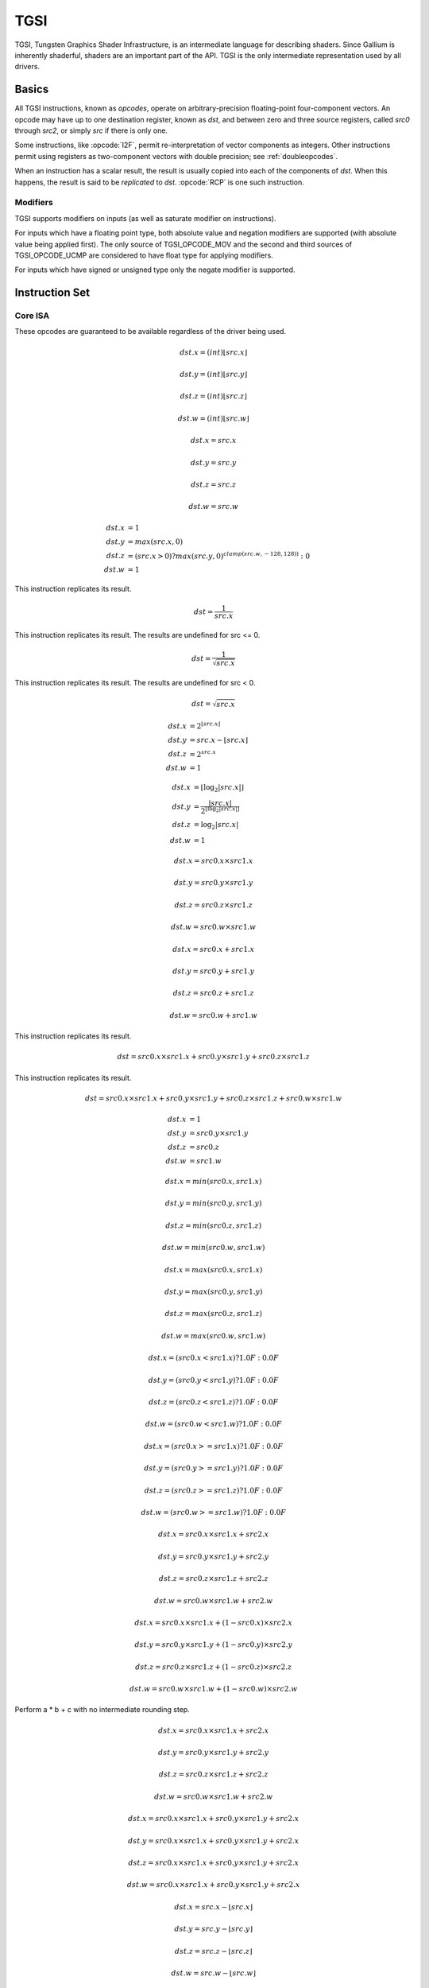 TGSI
====

TGSI, Tungsten Graphics Shader Infrastructure, is an intermediate language
for describing shaders. Since Gallium is inherently shaderful, shaders are
an important part of the API. TGSI is the only intermediate representation
used by all drivers.

Basics
------

All TGSI instructions, known as *opcodes*, operate on arbitrary-precision
floating-point four-component vectors. An opcode may have up to one
destination register, known as *dst*, and between zero and three source
registers, called *src0* through *src2*, or simply *src* if there is only
one.

Some instructions, like :opcode:`I2F`, permit re-interpretation of vector
components as integers. Other instructions permit using registers as
two-component vectors with double precision; see :ref:`doubleopcodes`.

When an instruction has a scalar result, the result is usually copied into
each of the components of *dst*. When this happens, the result is said to be
*replicated* to *dst*. :opcode:`RCP` is one such instruction.

Modifiers
^^^^^^^^^^^^^^^

TGSI supports modifiers on inputs (as well as saturate modifier on instructions).

For inputs which have a floating point type, both absolute value and
negation modifiers are supported (with absolute value being applied
first).  The only source of TGSI_OPCODE_MOV and the second and third
sources of TGSI_OPCODE_UCMP are considered to have float type for
applying modifiers.

For inputs which have signed or unsigned type only the negate modifier is
supported.

Instruction Set
---------------

Core ISA
^^^^^^^^^^^^^^^^^^^^^^^^^

These opcodes are guaranteed to be available regardless of the driver being
used.

.. opcode:: ARL - Address Register Load

.. math::

  dst.x = (int) \lfloor src.x\rfloor

  dst.y = (int) \lfloor src.y\rfloor

  dst.z = (int) \lfloor src.z\rfloor

  dst.w = (int) \lfloor src.w\rfloor


.. opcode:: MOV - Move

.. math::

  dst.x = src.x

  dst.y = src.y

  dst.z = src.z

  dst.w = src.w


.. opcode:: LIT - Light Coefficients

.. math::

  dst.x &= 1 \\
  dst.y &= max(src.x, 0) \\
  dst.z &= (src.x > 0) ? max(src.y, 0)^{clamp(src.w, -128, 128))} : 0 \\
  dst.w &= 1


.. opcode:: RCP - Reciprocal

This instruction replicates its result.

.. math::

  dst = \frac{1}{src.x}


.. opcode:: RSQ - Reciprocal Square Root

This instruction replicates its result. The results are undefined for src <= 0.

.. math::

  dst = \frac{1}{\sqrt{src.x}}


.. opcode:: SQRT - Square Root

This instruction replicates its result. The results are undefined for src < 0.

.. math::

  dst = {\sqrt{src.x}}


.. opcode:: EXP - Approximate Exponential Base 2

.. math::

  dst.x &= 2^{\lfloor src.x\rfloor} \\
  dst.y &= src.x - \lfloor src.x\rfloor \\
  dst.z &= 2^{src.x} \\
  dst.w &= 1


.. opcode:: LOG - Approximate Logarithm Base 2

.. math::

  dst.x &= \lfloor\log_2{|src.x|}\rfloor \\
  dst.y &= \frac{|src.x|}{2^{\lfloor\log_2{|src.x|}\rfloor}} \\
  dst.z &= \log_2{|src.x|} \\
  dst.w &= 1


.. opcode:: MUL - Multiply

.. math::

  dst.x = src0.x \times src1.x

  dst.y = src0.y \times src1.y

  dst.z = src0.z \times src1.z

  dst.w = src0.w \times src1.w


.. opcode:: ADD - Add

.. math::

  dst.x = src0.x + src1.x

  dst.y = src0.y + src1.y

  dst.z = src0.z + src1.z

  dst.w = src0.w + src1.w


.. opcode:: DP3 - 3-component Dot Product

This instruction replicates its result.

.. math::

  dst = src0.x \times src1.x + src0.y \times src1.y + src0.z \times src1.z


.. opcode:: DP4 - 4-component Dot Product

This instruction replicates its result.

.. math::

  dst = src0.x \times src1.x + src0.y \times src1.y + src0.z \times src1.z + src0.w \times src1.w


.. opcode:: DST - Distance Vector

.. math::

  dst.x &= 1\\
  dst.y &= src0.y \times src1.y\\
  dst.z &= src0.z\\
  dst.w &= src1.w


.. opcode:: MIN - Minimum

.. math::

  dst.x = min(src0.x, src1.x)

  dst.y = min(src0.y, src1.y)

  dst.z = min(src0.z, src1.z)

  dst.w = min(src0.w, src1.w)


.. opcode:: MAX - Maximum

.. math::

  dst.x = max(src0.x, src1.x)

  dst.y = max(src0.y, src1.y)

  dst.z = max(src0.z, src1.z)

  dst.w = max(src0.w, src1.w)


.. opcode:: SLT - Set On Less Than

.. math::

  dst.x = (src0.x < src1.x) ? 1.0F : 0.0F

  dst.y = (src0.y < src1.y) ? 1.0F : 0.0F

  dst.z = (src0.z < src1.z) ? 1.0F : 0.0F

  dst.w = (src0.w < src1.w) ? 1.0F : 0.0F


.. opcode:: SGE - Set On Greater Equal Than

.. math::

  dst.x = (src0.x >= src1.x) ? 1.0F : 0.0F

  dst.y = (src0.y >= src1.y) ? 1.0F : 0.0F

  dst.z = (src0.z >= src1.z) ? 1.0F : 0.0F

  dst.w = (src0.w >= src1.w) ? 1.0F : 0.0F


.. opcode:: MAD - Multiply And Add

.. math::

  dst.x = src0.x \times src1.x + src2.x

  dst.y = src0.y \times src1.y + src2.y

  dst.z = src0.z \times src1.z + src2.z

  dst.w = src0.w \times src1.w + src2.w


.. opcode:: LRP - Linear Interpolate

.. math::

  dst.x = src0.x \times src1.x + (1 - src0.x) \times src2.x

  dst.y = src0.y \times src1.y + (1 - src0.y) \times src2.y

  dst.z = src0.z \times src1.z + (1 - src0.z) \times src2.z

  dst.w = src0.w \times src1.w + (1 - src0.w) \times src2.w


.. opcode:: FMA - Fused Multiply-Add

Perform a * b + c with no intermediate rounding step.

.. math::

  dst.x = src0.x \times src1.x + src2.x

  dst.y = src0.y \times src1.y + src2.y

  dst.z = src0.z \times src1.z + src2.z

  dst.w = src0.w \times src1.w + src2.w


.. opcode:: DP2A - 2-component Dot Product And Add

.. math::

  dst.x = src0.x \times src1.x + src0.y \times src1.y + src2.x

  dst.y = src0.x \times src1.x + src0.y \times src1.y + src2.x

  dst.z = src0.x \times src1.x + src0.y \times src1.y + src2.x

  dst.w = src0.x \times src1.x + src0.y \times src1.y + src2.x


.. opcode:: FRC - Fraction

.. math::

  dst.x = src.x - \lfloor src.x\rfloor

  dst.y = src.y - \lfloor src.y\rfloor

  dst.z = src.z - \lfloor src.z\rfloor

  dst.w = src.w - \lfloor src.w\rfloor


.. opcode:: FLR - Floor

.. math::

  dst.x = \lfloor src.x\rfloor

  dst.y = \lfloor src.y\rfloor

  dst.z = \lfloor src.z\rfloor

  dst.w = \lfloor src.w\rfloor


.. opcode:: ROUND - Round

.. math::

  dst.x = round(src.x)

  dst.y = round(src.y)

  dst.z = round(src.z)

  dst.w = round(src.w)


.. opcode:: EX2 - Exponential Base 2

This instruction replicates its result.

.. math::

  dst = 2^{src.x}


.. opcode:: LG2 - Logarithm Base 2

This instruction replicates its result.

.. math::

  dst = \log_2{src.x}


.. opcode:: POW - Power

This instruction replicates its result.

.. math::

  dst = src0.x^{src1.x}

.. opcode:: XPD - Cross Product

.. math::

  dst.x = src0.y \times src1.z - src1.y \times src0.z

  dst.y = src0.z \times src1.x - src1.z \times src0.x

  dst.z = src0.x \times src1.y - src1.x \times src0.y

  dst.w = 1


.. opcode:: DPH - Homogeneous Dot Product

This instruction replicates its result.

.. math::

  dst = src0.x \times src1.x + src0.y \times src1.y + src0.z \times src1.z + src1.w


.. opcode:: COS - Cosine

This instruction replicates its result.

.. math::

  dst = \cos{src.x}


.. opcode:: DDX, DDX_FINE - Derivative Relative To X

The fine variant is only used when ``PIPE_CAP_TGSI_FS_FINE_DERIVATIVE`` is
advertised. When it is, the fine version guarantees one derivative per row
while DDX is allowed to be the same for the entire 2x2 quad.

.. math::

  dst.x = partialx(src.x)

  dst.y = partialx(src.y)

  dst.z = partialx(src.z)

  dst.w = partialx(src.w)


.. opcode:: DDY, DDY_FINE - Derivative Relative To Y

The fine variant is only used when ``PIPE_CAP_TGSI_FS_FINE_DERIVATIVE`` is
advertised. When it is, the fine version guarantees one derivative per column
while DDY is allowed to be the same for the entire 2x2 quad.

.. math::

  dst.x = partialy(src.x)

  dst.y = partialy(src.y)

  dst.z = partialy(src.z)

  dst.w = partialy(src.w)


.. opcode:: PK2H - Pack Two 16-bit Floats

This instruction replicates its result.

.. math::

  dst = f32\_to\_f16(src.x) | f32\_to\_f16(src.y) << 16


.. opcode:: PK2US - Pack Two Unsigned 16-bit Scalars

  TBD


.. opcode:: PK4B - Pack Four Signed 8-bit Scalars

  TBD


.. opcode:: PK4UB - Pack Four Unsigned 8-bit Scalars

  TBD


.. opcode:: SEQ - Set On Equal

.. math::

  dst.x = (src0.x == src1.x) ? 1.0F : 0.0F

  dst.y = (src0.y == src1.y) ? 1.0F : 0.0F

  dst.z = (src0.z == src1.z) ? 1.0F : 0.0F

  dst.w = (src0.w == src1.w) ? 1.0F : 0.0F


.. opcode:: SGT - Set On Greater Than

.. math::

  dst.x = (src0.x > src1.x) ? 1.0F : 0.0F

  dst.y = (src0.y > src1.y) ? 1.0F : 0.0F

  dst.z = (src0.z > src1.z) ? 1.0F : 0.0F

  dst.w = (src0.w > src1.w) ? 1.0F : 0.0F


.. opcode:: SIN - Sine

This instruction replicates its result.

.. math::

  dst = \sin{src.x}


.. opcode:: SLE - Set On Less Equal Than

.. math::

  dst.x = (src0.x <= src1.x) ? 1.0F : 0.0F

  dst.y = (src0.y <= src1.y) ? 1.0F : 0.0F

  dst.z = (src0.z <= src1.z) ? 1.0F : 0.0F

  dst.w = (src0.w <= src1.w) ? 1.0F : 0.0F


.. opcode:: SNE - Set On Not Equal

.. math::

  dst.x = (src0.x != src1.x) ? 1.0F : 0.0F

  dst.y = (src0.y != src1.y) ? 1.0F : 0.0F

  dst.z = (src0.z != src1.z) ? 1.0F : 0.0F

  dst.w = (src0.w != src1.w) ? 1.0F : 0.0F


.. opcode:: TEX - Texture Lookup

  for array textures src0.y contains the slice for 1D,
  and src0.z contain the slice for 2D.

  for shadow textures with no arrays (and not cube map),
  src0.z contains the reference value.

  for shadow textures with arrays, src0.z contains
  the reference value for 1D arrays, and src0.w contains
  the reference value for 2D arrays and cube maps.

  for cube map array shadow textures, the reference value
  cannot be passed in src0.w, and TEX2 must be used instead.

.. math::

  coord = src0

  shadow_ref = src0.z or src0.w (optional)

  unit = src1

  dst = texture\_sample(unit, coord, shadow_ref)


.. opcode:: TEX2 - Texture Lookup (for shadow cube map arrays only)

  this is the same as TEX, but uses another reg to encode the
  reference value.

.. math::

  coord = src0

  shadow_ref = src1.x

  unit = src2

  dst = texture\_sample(unit, coord, shadow_ref)




.. opcode:: TXD - Texture Lookup with Derivatives

.. math::

  coord = src0

  ddx = src1

  ddy = src2

  unit = src3

  dst = texture\_sample\_deriv(unit, coord, ddx, ddy)


.. opcode:: TXP - Projective Texture Lookup

.. math::

  coord.x = src0.x / src0.w

  coord.y = src0.y / src0.w

  coord.z = src0.z / src0.w

  coord.w = src0.w

  unit = src1

  dst = texture\_sample(unit, coord)


.. opcode:: UP2H - Unpack Two 16-Bit Floats

.. math::

  dst.x = f16\_to\_f32(src0.x \& 0xffff)

  dst.y = f16\_to\_f32(src0.x >> 16)

  dst.z = f16\_to\_f32(src0.x \& 0xffff)

  dst.w = f16\_to\_f32(src0.x >> 16)

.. note::

   Considered for removal.

.. opcode:: UP2US - Unpack Two Unsigned 16-Bit Scalars

  TBD

.. note::

   Considered for removal.

.. opcode:: UP4B - Unpack Four Signed 8-Bit Values

  TBD

.. note::

   Considered for removal.

.. opcode:: UP4UB - Unpack Four Unsigned 8-Bit Scalars

  TBD

.. note::

   Considered for removal.


.. opcode:: ARR - Address Register Load With Round

.. math::

  dst.x = (int) round(src.x)

  dst.y = (int) round(src.y)

  dst.z = (int) round(src.z)

  dst.w = (int) round(src.w)


.. opcode:: SSG - Set Sign

.. math::

  dst.x = (src.x > 0) ? 1 : (src.x < 0) ? -1 : 0

  dst.y = (src.y > 0) ? 1 : (src.y < 0) ? -1 : 0

  dst.z = (src.z > 0) ? 1 : (src.z < 0) ? -1 : 0

  dst.w = (src.w > 0) ? 1 : (src.w < 0) ? -1 : 0


.. opcode:: CMP - Compare

.. math::

  dst.x = (src0.x < 0) ? src1.x : src2.x

  dst.y = (src0.y < 0) ? src1.y : src2.y

  dst.z = (src0.z < 0) ? src1.z : src2.z

  dst.w = (src0.w < 0) ? src1.w : src2.w


.. opcode:: KILL_IF - Conditional Discard

  Conditional discard.  Allowed in fragment shaders only.

.. math::

  if (src.x < 0 || src.y < 0 || src.z < 0 || src.w < 0)
    discard
  endif


.. opcode:: KILL - Discard

  Unconditional discard.  Allowed in fragment shaders only.


.. opcode:: SCS - Sine Cosine

.. math::

  dst.x = \cos{src.x}

  dst.y = \sin{src.x}

  dst.z = 0

  dst.w = 1


.. opcode:: TXB - Texture Lookup With Bias

  for cube map array textures and shadow cube maps, the bias value
  cannot be passed in src0.w, and TXB2 must be used instead.

  if the target is a shadow texture, the reference value is always
  in src.z (this prevents shadow 3d and shadow 2d arrays from
  using this instruction, but this is not needed).

.. math::

  coord.x = src0.x

  coord.y = src0.y

  coord.z = src0.z

  coord.w = none

  bias = src0.w

  unit = src1

  dst = texture\_sample(unit, coord, bias)


.. opcode:: TXB2 - Texture Lookup With Bias (some cube maps only)

  this is the same as TXB, but uses another reg to encode the
  lod bias value for cube map arrays and shadow cube maps.
  Presumably shadow 2d arrays and shadow 3d targets could use
  this encoding too, but this is not legal.

  shadow cube map arrays are neither possible nor required.

.. math::

  coord = src0

  bias = src1.x

  unit = src2

  dst = texture\_sample(unit, coord, bias)


.. opcode:: DIV - Divide

.. math::

  dst.x = \frac{src0.x}{src1.x}

  dst.y = \frac{src0.y}{src1.y}

  dst.z = \frac{src0.z}{src1.z}

  dst.w = \frac{src0.w}{src1.w}


.. opcode:: DP2 - 2-component Dot Product

This instruction replicates its result.

.. math::

  dst = src0.x \times src1.x + src0.y \times src1.y


.. opcode:: TEX_LZ - Texture Lookup With LOD = 0

  This is the same as TXL with LOD = 0. Like every texture opcode, it obeys
  pipe_sampler_view::u.tex.first_level and pipe_sampler_state::min_lod.
  There is no way to override those two in shaders.

.. math::

  coord.x = src0.x

  coord.y = src0.y

  coord.z = src0.z

  coord.w = none

  lod = 0

  unit = src1

  dst = texture\_sample(unit, coord, lod)


.. opcode:: TXL - Texture Lookup With explicit LOD

  for cube map array textures, the explicit lod value
  cannot be passed in src0.w, and TXL2 must be used instead.

  if the target is a shadow texture, the reference value is always
  in src.z (this prevents shadow 3d / 2d array / cube targets from
  using this instruction, but this is not needed).

.. math::

  coord.x = src0.x

  coord.y = src0.y

  coord.z = src0.z

  coord.w = none

  lod = src0.w

  unit = src1

  dst = texture\_sample(unit, coord, lod)


.. opcode:: TXL2 - Texture Lookup With explicit LOD (for cube map arrays only)

  this is the same as TXL, but uses another reg to encode the
  explicit lod value.
  Presumably shadow 3d / 2d array / cube targets could use
  this encoding too, but this is not legal.

  shadow cube map arrays are neither possible nor required.

.. math::

  coord = src0

  lod = src1.x

  unit = src2

  dst = texture\_sample(unit, coord, lod)


.. opcode:: PUSHA - Push Address Register On Stack

  push(src.x)
  push(src.y)
  push(src.z)
  push(src.w)

.. note::

   Considered for cleanup.

.. note::

   Considered for removal.

.. opcode:: POPA - Pop Address Register From Stack

  dst.w = pop()
  dst.z = pop()
  dst.y = pop()
  dst.x = pop()

.. note::

   Considered for cleanup.

.. note::

   Considered for removal.


.. opcode:: CALLNZ - Subroutine Call If Not Zero

   TBD

.. note::

   Considered for cleanup.

.. note::

   Considered for removal.


Compute ISA
^^^^^^^^^^^^^^^^^^^^^^^^

These opcodes are primarily provided for special-use computational shaders.
Support for these opcodes indicated by a special pipe capability bit (TBD).

XXX doesn't look like most of the opcodes really belong here.

.. opcode:: CEIL - Ceiling

.. math::

  dst.x = \lceil src.x\rceil

  dst.y = \lceil src.y\rceil

  dst.z = \lceil src.z\rceil

  dst.w = \lceil src.w\rceil


.. opcode:: TRUNC - Truncate

.. math::

  dst.x = trunc(src.x)

  dst.y = trunc(src.y)

  dst.z = trunc(src.z)

  dst.w = trunc(src.w)


.. opcode:: MOD - Modulus

.. math::

  dst.x = src0.x \bmod src1.x

  dst.y = src0.y \bmod src1.y

  dst.z = src0.z \bmod src1.z

  dst.w = src0.w \bmod src1.w


.. opcode:: UARL - Integer Address Register Load

  Moves the contents of the source register, assumed to be an integer, into the
  destination register, which is assumed to be an address (ADDR) register.


.. opcode:: SAD - Sum Of Absolute Differences

.. math::

  dst.x = |src0.x - src1.x| + src2.x

  dst.y = |src0.y - src1.y| + src2.y

  dst.z = |src0.z - src1.z| + src2.z

  dst.w = |src0.w - src1.w| + src2.w


.. opcode:: TXF - Texel Fetch

  As per NV_gpu_shader4, extract a single texel from a specified texture
  image. The source sampler may not be a CUBE or SHADOW.  src 0 is a
  four-component signed integer vector used to identify the single texel
  accessed. 3 components + level.  Just like texture instructions, an optional
  offset vector is provided, which is subject to various driver restrictions
  (regarding range, source of offsets). This instruction ignores the sampler
  state.

  TXF(uint_vec coord, int_vec offset).


.. opcode:: TXF_LZ - Texel Fetch

  This is the same as TXF with level = 0. Like TXF, it obeys
  pipe_sampler_view::u.tex.first_level.


.. opcode:: TXQ - Texture Size Query

  As per NV_gpu_program4, retrieve the dimensions of the texture depending on
  the target. For 1D (width), 2D/RECT/CUBE (width, height), 3D (width, height,
  depth), 1D array (width, layers), 2D array (width, height, layers).
  Also return the number of accessible levels (last_level - first_level + 1)
  in W.

  For components which don't return a resource dimension, their value
  is undefined.

.. math::

  lod = src0.x

  dst.x = texture\_width(unit, lod)

  dst.y = texture\_height(unit, lod)

  dst.z = texture\_depth(unit, lod)

  dst.w = texture\_levels(unit)


.. opcode:: TXQS - Texture Samples Query

  This retrieves the number of samples in the texture, and stores it
  into the x component. The other components are undefined.

.. math::

  dst.x = texture\_samples(unit)


.. opcode:: TG4 - Texture Gather

  As per ARB_texture_gather, gathers the four texels to be used in a bi-linear
  filtering operation and packs them into a single register.  Only works with
  2D, 2D array, cubemaps, and cubemaps arrays.  For 2D textures, only the
  addressing modes of the sampler and the top level of any mip pyramid are
  used. Set W to zero.  It behaves like the TEX instruction, but a filtered
  sample is not generated. The four samples that contribute to filtering are
  placed into xyzw in clockwise order, starting with the (u,v) texture
  coordinate delta at the following locations (-, +), (+, +), (+, -), (-, -),
  where the magnitude of the deltas are half a texel.

  PIPE_CAP_TEXTURE_SM5 enhances this instruction to support shadow per-sample
  depth compares, single component selection, and a non-constant offset. It
  doesn't allow support for the GL independent offset to get i0,j0. This would
  require another CAP is hw can do it natively. For now we lower that before
  TGSI.

.. math::

   coord = src0

   component = src1

   dst = texture\_gather4 (unit, coord, component)

(with SM5 - cube array shadow)

.. math::

   coord = src0

   compare = src1

   dst = texture\_gather (uint, coord, compare)

.. opcode:: LODQ - level of detail query

   Compute the LOD information that the texture pipe would use to access the
   texture. The Y component contains the computed LOD lambda_prime. The X
   component contains the LOD that will be accessed, based on min/max lod's
   and mipmap filters.

.. math::

   coord = src0

   dst.xy = lodq(uint, coord);

.. opcode:: CLOCK - retrieve the current shader time

   Invoking this instruction multiple times in the same shader should
   cause monotonically increasing values to be returned. The values
   are implicitly 64-bit, so if fewer than 64 bits of precision are
   available, to provide expected wraparound semantics, the value
   should be shifted up so that the most significant bit of the time
   is the most significant bit of the 64-bit value.

.. math::

   dst.xy = clock()


Integer ISA
^^^^^^^^^^^^^^^^^^^^^^^^
These opcodes are used for integer operations.
Support for these opcodes indicated by PIPE_SHADER_CAP_INTEGERS (all of them?)


.. opcode:: I2F - Signed Integer To Float

   Rounding is unspecified (round to nearest even suggested).

.. math::

  dst.x = (float) src.x

  dst.y = (float) src.y

  dst.z = (float) src.z

  dst.w = (float) src.w


.. opcode:: U2F - Unsigned Integer To Float

   Rounding is unspecified (round to nearest even suggested).

.. math::

  dst.x = (float) src.x

  dst.y = (float) src.y

  dst.z = (float) src.z

  dst.w = (float) src.w


.. opcode:: F2I - Float to Signed Integer

   Rounding is towards zero (truncate).
   Values outside signed range (including NaNs) produce undefined results.

.. math::

  dst.x = (int) src.x

  dst.y = (int) src.y

  dst.z = (int) src.z

  dst.w = (int) src.w


.. opcode:: F2U - Float to Unsigned Integer

   Rounding is towards zero (truncate).
   Values outside unsigned range (including NaNs) produce undefined results.

.. math::

  dst.x = (unsigned) src.x

  dst.y = (unsigned) src.y

  dst.z = (unsigned) src.z

  dst.w = (unsigned) src.w


.. opcode:: UADD - Integer Add

   This instruction works the same for signed and unsigned integers.
   The low 32bit of the result is returned.

.. math::

  dst.x = src0.x + src1.x

  dst.y = src0.y + src1.y

  dst.z = src0.z + src1.z

  dst.w = src0.w + src1.w


.. opcode:: UMAD - Integer Multiply And Add

   This instruction works the same for signed and unsigned integers.
   The multiplication returns the low 32bit (as does the result itself).

.. math::

  dst.x = src0.x \times src1.x + src2.x

  dst.y = src0.y \times src1.y + src2.y

  dst.z = src0.z \times src1.z + src2.z

  dst.w = src0.w \times src1.w + src2.w


.. opcode:: UMUL - Integer Multiply

   This instruction works the same for signed and unsigned integers.
   The low 32bit of the result is returned.

.. math::

  dst.x = src0.x \times src1.x

  dst.y = src0.y \times src1.y

  dst.z = src0.z \times src1.z

  dst.w = src0.w \times src1.w


.. opcode:: IMUL_HI - Signed Integer Multiply High Bits

   The high 32bits of the multiplication of 2 signed integers are returned.

.. math::

  dst.x = (src0.x \times src1.x) >> 32

  dst.y = (src0.y \times src1.y) >> 32

  dst.z = (src0.z \times src1.z) >> 32

  dst.w = (src0.w \times src1.w) >> 32


.. opcode:: UMUL_HI - Unsigned Integer Multiply High Bits

   The high 32bits of the multiplication of 2 unsigned integers are returned.

.. math::

  dst.x = (src0.x \times src1.x) >> 32

  dst.y = (src0.y \times src1.y) >> 32

  dst.z = (src0.z \times src1.z) >> 32

  dst.w = (src0.w \times src1.w) >> 32


.. opcode:: IDIV - Signed Integer Division

   TBD: behavior for division by zero.

.. math::

  dst.x = \frac{src0.x}{src1.x}

  dst.y = \frac{src0.y}{src1.y}

  dst.z = \frac{src0.z}{src1.z}

  dst.w = \frac{src0.w}{src1.w}


.. opcode:: UDIV - Unsigned Integer Division

   For division by zero, 0xffffffff is returned.

.. math::

  dst.x = \frac{src0.x}{src1.x}

  dst.y = \frac{src0.y}{src1.y}

  dst.z = \frac{src0.z}{src1.z}

  dst.w = \frac{src0.w}{src1.w}


.. opcode:: UMOD - Unsigned Integer Remainder

   If second arg is zero, 0xffffffff is returned.

.. math::

  dst.x = src0.x \bmod src1.x

  dst.y = src0.y \bmod src1.y

  dst.z = src0.z \bmod src1.z

  dst.w = src0.w \bmod src1.w


.. opcode:: NOT - Bitwise Not

.. math::

  dst.x = \sim src.x

  dst.y = \sim src.y

  dst.z = \sim src.z

  dst.w = \sim src.w


.. opcode:: AND - Bitwise And

.. math::

  dst.x = src0.x \& src1.x

  dst.y = src0.y \& src1.y

  dst.z = src0.z \& src1.z

  dst.w = src0.w \& src1.w


.. opcode:: OR - Bitwise Or

.. math::

  dst.x = src0.x | src1.x

  dst.y = src0.y | src1.y

  dst.z = src0.z | src1.z

  dst.w = src0.w | src1.w


.. opcode:: XOR - Bitwise Xor

.. math::

  dst.x = src0.x \oplus src1.x

  dst.y = src0.y \oplus src1.y

  dst.z = src0.z \oplus src1.z

  dst.w = src0.w \oplus src1.w


.. opcode:: IMAX - Maximum of Signed Integers

.. math::

  dst.x = max(src0.x, src1.x)

  dst.y = max(src0.y, src1.y)

  dst.z = max(src0.z, src1.z)

  dst.w = max(src0.w, src1.w)


.. opcode:: UMAX - Maximum of Unsigned Integers

.. math::

  dst.x = max(src0.x, src1.x)

  dst.y = max(src0.y, src1.y)

  dst.z = max(src0.z, src1.z)

  dst.w = max(src0.w, src1.w)


.. opcode:: IMIN - Minimum of Signed Integers

.. math::

  dst.x = min(src0.x, src1.x)

  dst.y = min(src0.y, src1.y)

  dst.z = min(src0.z, src1.z)

  dst.w = min(src0.w, src1.w)


.. opcode:: UMIN - Minimum of Unsigned Integers

.. math::

  dst.x = min(src0.x, src1.x)

  dst.y = min(src0.y, src1.y)

  dst.z = min(src0.z, src1.z)

  dst.w = min(src0.w, src1.w)


.. opcode:: SHL - Shift Left

   The shift count is masked with 0x1f before the shift is applied.

.. math::

  dst.x = src0.x << (0x1f \& src1.x)

  dst.y = src0.y << (0x1f \& src1.y)

  dst.z = src0.z << (0x1f \& src1.z)

  dst.w = src0.w << (0x1f \& src1.w)


.. opcode:: ISHR - Arithmetic Shift Right (of Signed Integer)

   The shift count is masked with 0x1f before the shift is applied.

.. math::

  dst.x = src0.x >> (0x1f \& src1.x)

  dst.y = src0.y >> (0x1f \& src1.y)

  dst.z = src0.z >> (0x1f \& src1.z)

  dst.w = src0.w >> (0x1f \& src1.w)


.. opcode:: USHR - Logical Shift Right

   The shift count is masked with 0x1f before the shift is applied.

.. math::

  dst.x = src0.x >> (unsigned) (0x1f \& src1.x)

  dst.y = src0.y >> (unsigned) (0x1f \& src1.y)

  dst.z = src0.z >> (unsigned) (0x1f \& src1.z)

  dst.w = src0.w >> (unsigned) (0x1f \& src1.w)


.. opcode:: UCMP - Integer Conditional Move

.. math::

  dst.x = src0.x ? src1.x : src2.x

  dst.y = src0.y ? src1.y : src2.y

  dst.z = src0.z ? src1.z : src2.z

  dst.w = src0.w ? src1.w : src2.w



.. opcode:: ISSG - Integer Set Sign

.. math::

  dst.x = (src0.x < 0) ? -1 : (src0.x > 0) ? 1 : 0

  dst.y = (src0.y < 0) ? -1 : (src0.y > 0) ? 1 : 0

  dst.z = (src0.z < 0) ? -1 : (src0.z > 0) ? 1 : 0

  dst.w = (src0.w < 0) ? -1 : (src0.w > 0) ? 1 : 0



.. opcode:: FSLT - Float Set On Less Than (ordered)

   Same comparison as SLT but returns integer instead of 1.0/0.0 float

.. math::

  dst.x = (src0.x < src1.x) ? \sim 0 : 0

  dst.y = (src0.y < src1.y) ? \sim 0 : 0

  dst.z = (src0.z < src1.z) ? \sim 0 : 0

  dst.w = (src0.w < src1.w) ? \sim 0 : 0


.. opcode:: ISLT - Signed Integer Set On Less Than

.. math::

  dst.x = (src0.x < src1.x) ? \sim 0 : 0

  dst.y = (src0.y < src1.y) ? \sim 0 : 0

  dst.z = (src0.z < src1.z) ? \sim 0 : 0

  dst.w = (src0.w < src1.w) ? \sim 0 : 0


.. opcode:: USLT - Unsigned Integer Set On Less Than

.. math::

  dst.x = (src0.x < src1.x) ? \sim 0 : 0

  dst.y = (src0.y < src1.y) ? \sim 0 : 0

  dst.z = (src0.z < src1.z) ? \sim 0 : 0

  dst.w = (src0.w < src1.w) ? \sim 0 : 0


.. opcode:: FSGE - Float Set On Greater Equal Than (ordered)

   Same comparison as SGE but returns integer instead of 1.0/0.0 float

.. math::

  dst.x = (src0.x >= src1.x) ? \sim 0 : 0

  dst.y = (src0.y >= src1.y) ? \sim 0 : 0

  dst.z = (src0.z >= src1.z) ? \sim 0 : 0

  dst.w = (src0.w >= src1.w) ? \sim 0 : 0


.. opcode:: ISGE - Signed Integer Set On Greater Equal Than

.. math::

  dst.x = (src0.x >= src1.x) ? \sim 0 : 0

  dst.y = (src0.y >= src1.y) ? \sim 0 : 0

  dst.z = (src0.z >= src1.z) ? \sim 0 : 0

  dst.w = (src0.w >= src1.w) ? \sim 0 : 0


.. opcode:: USGE - Unsigned Integer Set On Greater Equal Than

.. math::

  dst.x = (src0.x >= src1.x) ? \sim 0 : 0

  dst.y = (src0.y >= src1.y) ? \sim 0 : 0

  dst.z = (src0.z >= src1.z) ? \sim 0 : 0

  dst.w = (src0.w >= src1.w) ? \sim 0 : 0


.. opcode:: FSEQ - Float Set On Equal (ordered)

   Same comparison as SEQ but returns integer instead of 1.0/0.0 float

.. math::

  dst.x = (src0.x == src1.x) ? \sim 0 : 0

  dst.y = (src0.y == src1.y) ? \sim 0 : 0

  dst.z = (src0.z == src1.z) ? \sim 0 : 0

  dst.w = (src0.w == src1.w) ? \sim 0 : 0


.. opcode:: USEQ - Integer Set On Equal

.. math::

  dst.x = (src0.x == src1.x) ? \sim 0 : 0

  dst.y = (src0.y == src1.y) ? \sim 0 : 0

  dst.z = (src0.z == src1.z) ? \sim 0 : 0

  dst.w = (src0.w == src1.w) ? \sim 0 : 0


.. opcode:: FSNE - Float Set On Not Equal (unordered)

   Same comparison as SNE but returns integer instead of 1.0/0.0 float

.. math::

  dst.x = (src0.x != src1.x) ? \sim 0 : 0

  dst.y = (src0.y != src1.y) ? \sim 0 : 0

  dst.z = (src0.z != src1.z) ? \sim 0 : 0

  dst.w = (src0.w != src1.w) ? \sim 0 : 0


.. opcode:: USNE - Integer Set On Not Equal

.. math::

  dst.x = (src0.x != src1.x) ? \sim 0 : 0

  dst.y = (src0.y != src1.y) ? \sim 0 : 0

  dst.z = (src0.z != src1.z) ? \sim 0 : 0

  dst.w = (src0.w != src1.w) ? \sim 0 : 0


.. opcode:: INEG - Integer Negate

  Two's complement.

.. math::

  dst.x = -src.x

  dst.y = -src.y

  dst.z = -src.z

  dst.w = -src.w


.. opcode:: IABS - Integer Absolute Value

.. math::

  dst.x = |src.x|

  dst.y = |src.y|

  dst.z = |src.z|

  dst.w = |src.w|

Bitwise ISA
^^^^^^^^^^^
These opcodes are used for bit-level manipulation of integers.

.. opcode:: IBFE - Signed Bitfield Extract

  Like GLSL bitfieldExtract. Extracts a set of bits from the input, and
  sign-extends them if the high bit of the extracted window is set.

  Pseudocode::

    def ibfe(value, offset, bits):
      if offset < 0 or bits < 0 or offset + bits > 32:
        return undefined
      if bits == 0: return 0
      # Note: >> sign-extends
      return (value << (32 - offset - bits)) >> (32 - bits)

.. opcode:: UBFE - Unsigned Bitfield Extract

  Like GLSL bitfieldExtract. Extracts a set of bits from the input, without
  any sign-extension.

  Pseudocode::

    def ubfe(value, offset, bits):
      if offset < 0 or bits < 0 or offset + bits > 32:
        return undefined
      if bits == 0: return 0
      # Note: >> does not sign-extend
      return (value << (32 - offset - bits)) >> (32 - bits)

.. opcode:: BFI - Bitfield Insert

  Like GLSL bitfieldInsert. Replaces a bit region of 'base' with the low bits
  of 'insert'.

  Pseudocode::

    def bfi(base, insert, offset, bits):
      if offset < 0 or bits < 0 or offset + bits > 32:
        return undefined
      # << defined such that mask == ~0 when bits == 32, offset == 0
      mask = ((1 << bits) - 1) << offset
      return ((insert << offset) & mask) | (base & ~mask)

.. opcode:: BREV - Bitfield Reverse

  See SM5 instruction BFREV. Reverses the bits of the argument.

.. opcode:: POPC - Population Count

  See SM5 instruction COUNTBITS. Counts the number of set bits in the argument.

.. opcode:: LSB - Index of lowest set bit

  See SM5 instruction FIRSTBIT_LO. Computes the 0-based index of the first set
  bit of the argument. Returns -1 if none are set.

.. opcode:: IMSB - Index of highest non-sign bit

  See SM5 instruction FIRSTBIT_SHI. Computes the 0-based index of the highest
  non-sign bit of the argument (i.e. highest 0 bit for negative numbers,
  highest 1 bit for positive numbers). Returns -1 if all bits are the same
  (i.e. for inputs 0 and -1).

.. opcode:: UMSB - Index of highest set bit

  See SM5 instruction FIRSTBIT_HI. Computes the 0-based index of the highest
  set bit of the argument. Returns -1 if none are set.

Geometry ISA
^^^^^^^^^^^^^^^^^^^^^^^^^^^^^

These opcodes are only supported in geometry shaders; they have no meaning
in any other type of shader.

.. opcode:: EMIT - Emit

  Generate a new vertex for the current primitive into the specified vertex
  stream using the values in the output registers.


.. opcode:: ENDPRIM - End Primitive

  Complete the current primitive in the specified vertex stream (consisting of
  the emitted vertices), and start a new one.


GLSL ISA
^^^^^^^^^^

These opcodes are part of :term:`GLSL`'s opcode set. Support for these
opcodes is determined by a special capability bit, ``GLSL``.
Some require glsl version 1.30 (UIF/BREAKC/SWITCH/CASE/DEFAULT/ENDSWITCH).

.. opcode:: CAL - Subroutine Call

  push(pc)
  pc = target


.. opcode:: RET - Subroutine Call Return

  pc = pop()


.. opcode:: CONT - Continue

  Unconditionally moves the point of execution to the instruction after the
  last bgnloop. The instruction must appear within a bgnloop/endloop.

.. note::

   Support for CONT is determined by a special capability bit,
   ``TGSI_CONT_SUPPORTED``. See :ref:`Screen` for more information.


.. opcode:: BGNLOOP - Begin a Loop

  Start a loop. Must have a matching endloop.


.. opcode:: BGNSUB - Begin Subroutine

  Starts definition of a subroutine. Must have a matching endsub.


.. opcode:: ENDLOOP - End a Loop

  End a loop started with bgnloop.


.. opcode:: ENDSUB - End Subroutine

  Ends definition of a subroutine.


.. opcode:: NOP - No Operation

  Do nothing.


.. opcode:: BRK - Break

  Unconditionally moves the point of execution to the instruction after the
  next endloop or endswitch. The instruction must appear within a loop/endloop
  or switch/endswitch.


.. opcode:: BREAKC - Break Conditional

  Conditionally moves the point of execution to the instruction after the
  next endloop or endswitch. The instruction must appear within a loop/endloop
  or switch/endswitch.
  Condition evaluates to true if src0.x != 0 where src0.x is interpreted
  as an integer register.

.. note::

   Considered for removal as it's quite inconsistent wrt other opcodes
   (could emulate with UIF/BRK/ENDIF). 


.. opcode:: IF - Float If

  Start an IF ... ELSE .. ENDIF block.  Condition evaluates to true if

    src0.x != 0.0

  where src0.x is interpreted as a floating point register.


.. opcode:: UIF - Bitwise If

  Start an UIF ... ELSE .. ENDIF block. Condition evaluates to true if

    src0.x != 0

  where src0.x is interpreted as an integer register.


.. opcode:: ELSE - Else

  Starts an else block, after an IF or UIF statement.


.. opcode:: ENDIF - End If

  Ends an IF or UIF block.


.. opcode:: SWITCH - Switch

   Starts a C-style switch expression. The switch consists of one or multiple
   CASE statements, and at most one DEFAULT statement. Execution of a statement
   ends when a BRK is hit, but just like in C falling through to other cases
   without a break is allowed. Similarly, DEFAULT label is allowed anywhere not
   just as last statement, and fallthrough is allowed into/from it.
   CASE src arguments are evaluated at bit level against the SWITCH src argument.

   Example::

     SWITCH src[0].x
     CASE src[0].x
     (some instructions here)
     (optional BRK here)
     DEFAULT
     (some instructions here)
     (optional BRK here)
     CASE src[0].x
     (some instructions here)
     (optional BRK here)
     ENDSWITCH


.. opcode:: CASE - Switch case

   This represents a switch case label. The src arg must be an integer immediate.


.. opcode:: DEFAULT - Switch default

   This represents the default case in the switch, which is taken if no other
   case matches.


.. opcode:: ENDSWITCH - End of switch

   Ends a switch expression.


Interpolation ISA
^^^^^^^^^^^^^^^^^

The interpolation instructions allow an input to be interpolated in a
different way than its declaration. This corresponds to the GLSL 4.00
interpolateAt* functions. The first argument of each of these must come from
``TGSI_FILE_INPUT``.

.. opcode:: INTERP_CENTROID - Interpolate at the centroid

   Interpolates the varying specified by src0 at the centroid

.. opcode:: INTERP_SAMPLE - Interpolate at the specified sample

   Interpolates the varying specified by src0 at the sample id specified by
   src1.x (interpreted as an integer)

.. opcode:: INTERP_OFFSET - Interpolate at the specified offset

   Interpolates the varying specified by src0 at the offset src1.xy from the
   pixel center (interpreted as floats)


.. _doubleopcodes:

Double ISA
^^^^^^^^^^^^^^^

The double-precision opcodes reinterpret four-component vectors into
two-component vectors with doubled precision in each component.

.. opcode:: DABS - Absolute

.. math::

  dst.xy = |src0.xy|

  dst.zw = |src0.zw|

.. opcode:: DADD - Add

.. math::

  dst.xy = src0.xy + src1.xy

  dst.zw = src0.zw + src1.zw

.. opcode:: DSEQ - Set on Equal

.. math::

  dst.x = src0.xy == src1.xy ? \sim 0 : 0

  dst.z = src0.zw == src1.zw ? \sim 0 : 0

.. opcode:: DSNE - Set on Equal

.. math::

  dst.x = src0.xy != src1.xy ? \sim 0 : 0

  dst.z = src0.zw != src1.zw ? \sim 0 : 0

.. opcode:: DSLT - Set on Less than

.. math::

  dst.x = src0.xy < src1.xy ? \sim 0 : 0

  dst.z = src0.zw < src1.zw ? \sim 0 : 0

.. opcode:: DSGE - Set on Greater equal

.. math::

  dst.x = src0.xy >= src1.xy ? \sim 0 : 0

  dst.z = src0.zw >= src1.zw ? \sim 0 : 0

.. opcode:: DFRAC - Fraction

.. math::

  dst.xy = src.xy - \lfloor src.xy\rfloor

  dst.zw = src.zw - \lfloor src.zw\rfloor

.. opcode:: DTRUNC - Truncate

.. math::

  dst.xy = trunc(src.xy)

  dst.zw = trunc(src.zw)

.. opcode:: DCEIL - Ceiling

.. math::

  dst.xy = \lceil src.xy\rceil

  dst.zw = \lceil src.zw\rceil

.. opcode:: DFLR - Floor

.. math::

  dst.xy = \lfloor src.xy\rfloor

  dst.zw = \lfloor src.zw\rfloor

.. opcode:: DROUND - Fraction

.. math::

  dst.xy = round(src.xy)

  dst.zw = round(src.zw)

.. opcode:: DSSG - Set Sign

.. math::

  dst.xy = (src.xy > 0) ? 1.0 : (src.xy < 0) ? -1.0 : 0.0

  dst.zw = (src.zw > 0) ? 1.0 : (src.zw < 0) ? -1.0 : 0.0

.. opcode:: DFRACEXP - Convert Number to Fractional and Integral Components

Like the ``frexp()`` routine in many math libraries, this opcode stores the
exponent of its source to ``dst0``, and the significand to ``dst1``, such that
:math:`dst1 \times 2^{dst0} = src` .

.. math::

  dst0.xy = exp(src.xy)

  dst1.xy = frac(src.xy)

  dst0.zw = exp(src.zw)

  dst1.zw = frac(src.zw)

.. opcode:: DLDEXP - Multiply Number by Integral Power of 2

This opcode is the inverse of :opcode:`DFRACEXP`. The second
source is an integer.

.. math::

  dst.xy = src0.xy \times 2^{src1.x}

  dst.zw = src0.zw \times 2^{src1.y}

.. opcode:: DMIN - Minimum

.. math::

  dst.xy = min(src0.xy, src1.xy)

  dst.zw = min(src0.zw, src1.zw)

.. opcode:: DMAX - Maximum

.. math::

  dst.xy = max(src0.xy, src1.xy)

  dst.zw = max(src0.zw, src1.zw)

.. opcode:: DMUL - Multiply

.. math::

  dst.xy = src0.xy \times src1.xy

  dst.zw = src0.zw \times src1.zw


.. opcode:: DMAD - Multiply And Add

.. math::

  dst.xy = src0.xy \times src1.xy + src2.xy

  dst.zw = src0.zw \times src1.zw + src2.zw


.. opcode:: DFMA - Fused Multiply-Add

Perform a * b + c with no intermediate rounding step.

.. math::

  dst.xy = src0.xy \times src1.xy + src2.xy

  dst.zw = src0.zw \times src1.zw + src2.zw


.. opcode:: DDIV - Divide

.. math::

  dst.xy = \frac{src0.xy}{src1.xy}

  dst.zw = \frac{src0.zw}{src1.zw}


.. opcode:: DRCP - Reciprocal

.. math::

   dst.xy = \frac{1}{src.xy}

   dst.zw = \frac{1}{src.zw}

.. opcode:: DSQRT - Square Root

.. math::

   dst.xy = \sqrt{src.xy}

   dst.zw = \sqrt{src.zw}

.. opcode:: DRSQ - Reciprocal Square Root

.. math::

   dst.xy = \frac{1}{\sqrt{src.xy}}

   dst.zw = \frac{1}{\sqrt{src.zw}}

.. opcode:: F2D - Float to Double

.. math::

   dst.xy = double(src0.x)

   dst.zw = double(src0.y)

.. opcode:: D2F - Double to Float

.. math::

   dst.x = float(src0.xy)

   dst.y = float(src0.zw)

.. opcode:: I2D - Int to Double

.. math::

   dst.xy = double(src0.x)

   dst.zw = double(src0.y)

.. opcode:: D2I - Double to Int

.. math::

   dst.x = int(src0.xy)

   dst.y = int(src0.zw)

.. opcode:: U2D - Unsigned Int to Double

.. math::

   dst.xy = double(src0.x)

   dst.zw = double(src0.y)

.. opcode:: D2U - Double to Unsigned Int

.. math::

   dst.x = unsigned(src0.xy)

   dst.y = unsigned(src0.zw)

64-bit Integer ISA
^^^^^^^^^^^^^^^^^^

The 64-bit integer opcodes reinterpret four-component vectors into
two-component vectors with 64-bits in each component.

.. opcode:: I64ABS - 64-bit Integer Absolute Value

.. math::

  dst.xy = |src0.xy|

  dst.zw = |src0.zw|

.. opcode:: I64NEG - 64-bit Integer Negate

  Two's complement.

.. math::

  dst.xy = -src.xy

  dst.zw = -src.zw

.. opcode:: I64SSG - 64-bit Integer Set Sign

.. math::

  dst.xy = (src0.xy < 0) ? -1 : (src0.xy > 0) ? 1 : 0

  dst.zw = (src0.zw < 0) ? -1 : (src0.zw > 0) ? 1 : 0

.. opcode:: U64ADD - 64-bit Integer Add

.. math::

  dst.xy = src0.xy + src1.xy

  dst.zw = src0.zw + src1.zw

.. opcode:: U64MUL - 64-bit Integer Multiply

.. math::

  dst.xy = src0.xy * src1.xy

  dst.zw = src0.zw * src1.zw

.. opcode:: U64SEQ - 64-bit Integer Set on Equal

.. math::

  dst.x = src0.xy == src1.xy ? \sim 0 : 0

  dst.z = src0.zw == src1.zw ? \sim 0 : 0

.. opcode:: U64SNE - 64-bit Integer Set on Not Equal

.. math::

  dst.x = src0.xy != src1.xy ? \sim 0 : 0

  dst.z = src0.zw != src1.zw ? \sim 0 : 0

.. opcode:: U64SLT - 64-bit Unsigned Integer Set on Less Than

.. math::

  dst.x = src0.xy < src1.xy ? \sim 0 : 0

  dst.z = src0.zw < src1.zw ? \sim 0 : 0

.. opcode:: U64SGE - 64-bit Unsigned Integer Set on Greater Equal

.. math::

  dst.x = src0.xy >= src1.xy ? \sim 0 : 0

  dst.z = src0.zw >= src1.zw ? \sim 0 : 0

.. opcode:: I64SLT - 64-bit Signed Integer Set on Less Than

.. math::

  dst.x = src0.xy < src1.xy ? \sim 0 : 0

  dst.z = src0.zw < src1.zw ? \sim 0 : 0

.. opcode:: I64SGE - 64-bit Signed Integer Set on Greater Equal

.. math::

  dst.x = src0.xy >= src1.xy ? \sim 0 : 0

  dst.z = src0.zw >= src1.zw ? \sim 0 : 0

.. opcode:: I64MIN - Minimum of 64-bit Signed Integers

.. math::

  dst.xy = min(src0.xy, src1.xy)

  dst.zw = min(src0.zw, src1.zw)

.. opcode:: U64MIN - Minimum of 64-bit Unsigned Integers

.. math::

  dst.xy = min(src0.xy, src1.xy)

  dst.zw = min(src0.zw, src1.zw)

.. opcode:: I64MAX - Maximum of 64-bit Signed Integers

.. math::

  dst.xy = max(src0.xy, src1.xy)

  dst.zw = max(src0.zw, src1.zw)

.. opcode:: U64MAX - Maximum of 64-bit Unsigned Integers

.. math::

  dst.xy = max(src0.xy, src1.xy)

  dst.zw = max(src0.zw, src1.zw)

.. opcode:: U64SHL - Shift Left 64-bit Unsigned Integer

   The shift count is masked with 0x3f before the shift is applied.

.. math::

  dst.xy = src0.xy << (0x3f \& src1.x)

  dst.zw = src0.zw << (0x3f \& src1.y)

.. opcode:: I64SHR - Arithmetic Shift Right (of 64-bit Signed Integer)

   The shift count is masked with 0x3f before the shift is applied.

.. math::

  dst.xy = src0.xy >> (0x3f \& src1.x)

  dst.zw = src0.zw >> (0x3f \& src1.y)

.. opcode:: U64SHR - Logical Shift Right (of 64-bit Unsigned Integer)

   The shift count is masked with 0x3f before the shift is applied.

.. math::

  dst.xy = src0.xy >> (unsigned) (0x3f \& src1.x)

  dst.zw = src0.zw >> (unsigned) (0x3f \& src1.y)

.. opcode:: I64DIV - 64-bit Signed Integer Division

.. math::

  dst.xy = \frac{src0.xy}{src1.xy}

  dst.zw = \frac{src0.zw}{src1.zw}

.. opcode:: U64DIV - 64-bit Unsigned Integer Division

.. math::

  dst.xy = \frac{src0.xy}{src1.xy}

  dst.zw = \frac{src0.zw}{src1.zw}

.. opcode:: U64MOD - 64-bit Unsigned Integer Remainder

.. math::

  dst.xy = src0.xy \bmod src1.xy

  dst.zw = src0.zw \bmod src1.zw

.. opcode:: I64MOD - 64-bit Signed Integer Remainder

.. math::

  dst.xy = src0.xy \bmod src1.xy

  dst.zw = src0.zw \bmod src1.zw

.. opcode:: F2U64 - Float to 64-bit Unsigned Int

.. math::

   dst.xy = (uint64_t) src0.x

   dst.zw = (uint64_t) src0.y

.. opcode:: F2I64 - Float to 64-bit Int

.. math::

   dst.xy = (int64_t) src0.x

   dst.zw = (int64_t) src0.y

.. opcode:: U2I64 - Unsigned Integer to 64-bit Integer

   This is a zero extension.

.. math::

   dst.xy = (uint64_t) src0.x

   dst.zw = (uint64_t) src0.y

.. opcode:: I2I64 - Signed Integer to 64-bit Integer

   This is a sign extension.

.. math::

   dst.xy = (int64_t) src0.x

   dst.zw = (int64_t) src0.y

.. opcode:: D2U64 - Double to 64-bit Unsigned Int

.. math::

   dst.xy = (uint64_t) src0.xy

   dst.zw = (uint64_t) src0.zw

.. opcode:: D2I64 - Double to 64-bit Int

.. math::

   dst.xy = (int64_t) src0.xy

   dst.zw = (int64_t) src0.zw

.. opcode:: U642F - 64-bit unsigned integer to float

.. math::

   dst.x = (float) src0.xy

   dst.y = (float) src0.zw

.. opcode:: I642F - 64-bit Int to Float

.. math::

   dst.x = (float) src0.xy

   dst.y = (float) src0.zw

.. opcode:: U642D - 64-bit unsigned integer to double

.. math::

   dst.xy = (double) src0.xy

   dst.zw = (double) src0.zw

.. opcode:: I642D - 64-bit Int to double

.. math::

   dst.xy = (double) src0.xy

   dst.zw = (double) src0.zw

.. _samplingopcodes:

Resource Sampling Opcodes
^^^^^^^^^^^^^^^^^^^^^^^^^

Those opcodes follow very closely semantics of the respective Direct3D
instructions. If in doubt double check Direct3D documentation.
Note that the swizzle on SVIEW (src1) determines texel swizzling
after lookup.

.. opcode:: SAMPLE

  Using provided address, sample data from the specified texture using the
  filtering mode identified by the given sampler. The source data may come from
  any resource type other than buffers.

  Syntax: ``SAMPLE dst, address, sampler_view, sampler``

  Example: ``SAMPLE TEMP[0], TEMP[1], SVIEW[0], SAMP[0]``

.. opcode:: SAMPLE_I

  Simplified alternative to the SAMPLE instruction.  Using the provided
  integer address, SAMPLE_I fetches data from the specified sampler view
  without any filtering.  The source data may come from any resource type
  other than CUBE.

  Syntax: ``SAMPLE_I dst, address, sampler_view``

  Example: ``SAMPLE_I TEMP[0], TEMP[1], SVIEW[0]``

  The 'address' is specified as unsigned integers. If the 'address' is out of
  range [0...(# texels - 1)] the result of the fetch is always 0 in all
  components.  As such the instruction doesn't honor address wrap modes, in
  cases where that behavior is desirable 'SAMPLE' instruction should be used.
  address.w always provides an unsigned integer mipmap level. If the value is
  out of the range then the instruction always returns 0 in all components.
  address.yz are ignored for buffers and 1d textures.  address.z is ignored
  for 1d texture arrays and 2d textures.

  For 1D texture arrays address.y provides the array index (also as unsigned
  integer). If the value is out of the range of available array indices
  [0... (array size - 1)] then the opcode always returns 0 in all components.
  For 2D texture arrays address.z provides the array index, otherwise it
  exhibits the same behavior as in the case for 1D texture arrays.  The exact
  semantics of the source address are presented in the table below:

  +---------------------------+----+-----+-----+---------+
  | resource type             | X  |  Y  |  Z  |    W    |
  +===========================+====+=====+=====+=========+
  | ``PIPE_BUFFER``           | x  |     |     | ignored |
  +---------------------------+----+-----+-----+---------+
  | ``PIPE_TEXTURE_1D``       | x  |     |     |   mpl   |
  +---------------------------+----+-----+-----+---------+
  | ``PIPE_TEXTURE_2D``       | x  |  y  |     |   mpl   |
  +---------------------------+----+-----+-----+---------+
  | ``PIPE_TEXTURE_3D``       | x  |  y  |  z  |   mpl   |
  +---------------------------+----+-----+-----+---------+
  | ``PIPE_TEXTURE_RECT``     | x  |  y  |     |   mpl   |
  +---------------------------+----+-----+-----+---------+
  | ``PIPE_TEXTURE_CUBE``     | not allowed as source    |
  +---------------------------+----+-----+-----+---------+
  | ``PIPE_TEXTURE_1D_ARRAY`` | x  | idx |     |   mpl   |
  +---------------------------+----+-----+-----+---------+
  | ``PIPE_TEXTURE_2D_ARRAY`` | x  |  y  | idx |   mpl   |
  +---------------------------+----+-----+-----+---------+

  Where 'mpl' is a mipmap level and 'idx' is the array index.

.. opcode:: SAMPLE_I_MS

  Just like SAMPLE_I but allows fetch data from multi-sampled surfaces.

  Syntax: ``SAMPLE_I_MS dst, address, sampler_view, sample``

.. opcode:: SAMPLE_B

  Just like the SAMPLE instruction with the exception that an additional bias
  is applied to the level of detail computed as part of the instruction
  execution.

  Syntax: ``SAMPLE_B dst, address, sampler_view, sampler, lod_bias``

  Example: ``SAMPLE_B TEMP[0], TEMP[1], SVIEW[0], SAMP[0], TEMP[2].x``

.. opcode:: SAMPLE_C

  Similar to the SAMPLE instruction but it performs a comparison filter. The
  operands to SAMPLE_C are identical to SAMPLE, except that there is an
  additional float32 operand, reference value, which must be a register with
  single-component, or a scalar literal.  SAMPLE_C makes the hardware use the
  current samplers compare_func (in pipe_sampler_state) to compare reference
  value against the red component value for the surce resource at each texel
  that the currently configured texture filter covers based on the provided
  coordinates.

  Syntax: ``SAMPLE_C dst, address, sampler_view.r, sampler, ref_value``

  Example: ``SAMPLE_C TEMP[0], TEMP[1], SVIEW[0].r, SAMP[0], TEMP[2].x``

.. opcode:: SAMPLE_C_LZ

  Same as SAMPLE_C, but LOD is 0 and derivatives are ignored. The LZ stands
  for level-zero.

  Syntax: ``SAMPLE_C_LZ dst, address, sampler_view.r, sampler, ref_value``

  Example: ``SAMPLE_C_LZ TEMP[0], TEMP[1], SVIEW[0].r, SAMP[0], TEMP[2].x``


.. opcode:: SAMPLE_D

  SAMPLE_D is identical to the SAMPLE opcode except that the derivatives for
  the source address in the x direction and the y direction are provided by
  extra parameters.

  Syntax: ``SAMPLE_D dst, address, sampler_view, sampler, der_x, der_y``

  Example: ``SAMPLE_D TEMP[0], TEMP[1], SVIEW[0], SAMP[0], TEMP[2], TEMP[3]``

.. opcode:: SAMPLE_L

  SAMPLE_L is identical to the SAMPLE opcode except that the LOD is provided
  directly as a scalar value, representing no anisotropy.

  Syntax: ``SAMPLE_L dst, address, sampler_view, sampler, explicit_lod``

  Example: ``SAMPLE_L TEMP[0], TEMP[1], SVIEW[0], SAMP[0], TEMP[2].x``

.. opcode:: GATHER4

  Gathers the four texels to be used in a bi-linear filtering operation and
  packs them into a single register.  Only works with 2D, 2D array, cubemaps,
  and cubemaps arrays.  For 2D textures, only the addressing modes of the
  sampler and the top level of any mip pyramid are used. Set W to zero.  It
  behaves like the SAMPLE instruction, but a filtered sample is not
  generated. The four samples that contribute to filtering are placed into
  xyzw in counter-clockwise order, starting with the (u,v) texture coordinate
  delta at the following locations (-, +), (+, +), (+, -), (-, -), where the
  magnitude of the deltas are half a texel.


.. opcode:: SVIEWINFO

  Query the dimensions of a given sampler view.  dst receives width, height,
  depth or array size and number of mipmap levels as int4. The dst can have a
  writemask which will specify what info is the caller interested in.

  Syntax: ``SVIEWINFO dst, src_mip_level, sampler_view``

  Example: ``SVIEWINFO TEMP[0], TEMP[1].x, SVIEW[0]``

  src_mip_level is an unsigned integer scalar. If it's out of range then
  returns 0 for width, height and depth/array size but the total number of
  mipmap is still returned correctly for the given sampler view.  The returned
  width, height and depth values are for the mipmap level selected by the
  src_mip_level and are in the number of texels.  For 1d texture array width
  is in dst.x, array size is in dst.y and dst.z is 0. The number of mipmaps is
  still in dst.w.  In contrast to d3d10 resinfo, there's no way in the tgsi
  instruction encoding to specify the return type (float/rcpfloat/uint), hence
  always using uint. Also, unlike the SAMPLE instructions, the swizzle on src1
  resinfo allowing swizzling dst values is ignored (due to the interaction
  with rcpfloat modifier which requires some swizzle handling in the state
  tracker anyway).

.. opcode:: SAMPLE_POS

  Query the position of a given sample.  dst receives float4 (x, y, 0, 0)
  indicated where the sample is located. If the resource is not a multi-sample
  resource and not a render target, the result is 0.

.. opcode:: SAMPLE_INFO

  dst receives number of samples in x.  If the resource is not a multi-sample
  resource and not a render target, the result is 0.


.. _resourceopcodes:

Resource Access Opcodes
^^^^^^^^^^^^^^^^^^^^^^^

For these opcodes, the resource can be a BUFFER, IMAGE, or MEMORY.

.. opcode:: LOAD - Fetch data from a shader buffer or image

               Syntax: ``LOAD dst, resource, address``

               Example: ``LOAD TEMP[0], BUFFER[0], TEMP[1]``

               Using the provided integer address, LOAD fetches data
               from the specified buffer or texture without any
               filtering.

               The 'address' is specified as a vector of unsigned
               integers.  If the 'address' is out of range the result
               is unspecified.

               Only the first mipmap level of a resource can be read
               from using this instruction.

               For 1D or 2D texture arrays, the array index is
               provided as an unsigned integer in address.y or
               address.z, respectively.  address.yz are ignored for
               buffers and 1D textures.  address.z is ignored for 1D
               texture arrays and 2D textures.  address.w is always
               ignored.

               A swizzle suffix may be added to the resource argument
               this will cause the resource data to be swizzled accordingly.

.. opcode:: STORE - Write data to a shader resource

               Syntax: ``STORE resource, address, src``

               Example: ``STORE BUFFER[0], TEMP[0], TEMP[1]``

               Using the provided integer address, STORE writes data
               to the specified buffer or texture.

               The 'address' is specified as a vector of unsigned
               integers.  If the 'address' is out of range the result
               is unspecified.

               Only the first mipmap level of a resource can be
               written to using this instruction.

               For 1D or 2D texture arrays, the array index is
               provided as an unsigned integer in address.y or
               address.z, respectively.  address.yz are ignored for
               buffers and 1D textures.  address.z is ignored for 1D
               texture arrays and 2D textures.  address.w is always
               ignored.

.. opcode:: RESQ - Query information about a resource

  Syntax: ``RESQ dst, resource``

  Example: ``RESQ TEMP[0], BUFFER[0]``

  Returns information about the buffer or image resource. For buffer
  resources, the size (in bytes) is returned in the x component. For
  image resources, .xyz will contain the width/height/layers of the
  image, while .w will contain the number of samples for multi-sampled
  images.

.. opcode:: FBFETCH - Load data from framebuffer

  Syntax: ``FBFETCH dst, output``

  Example: ``FBFETCH TEMP[0], OUT[0]``

  This is only valid on ``COLOR`` semantic outputs. Returns the color
  of the current position in the framebuffer from before this fragment
  shader invocation. May return the same value from multiple calls for
  a particular output within a single invocation. Note that result may
  be undefined if a fragment is drawn multiple times without a blend
  barrier in between.


.. _threadsyncopcodes:

Inter-thread synchronization opcodes
^^^^^^^^^^^^^^^^^^^^^^^^^^^^^^^^^^^^

These opcodes are intended for communication between threads running
within the same compute grid.  For now they're only valid in compute
programs.

.. opcode:: MFENCE - Memory fence

  Syntax: ``MFENCE resource``

  Example: ``MFENCE RES[0]``

  This opcode forces strong ordering between any memory access
  operations that affect the specified resource.  This means that
  previous loads and stores (and only those) will be performed and
  visible to other threads before the program execution continues.


.. opcode:: LFENCE - Load memory fence

  Syntax: ``LFENCE resource``

  Example: ``LFENCE RES[0]``

  Similar to MFENCE, but it only affects the ordering of memory loads.


.. opcode:: SFENCE - Store memory fence

  Syntax: ``SFENCE resource``

  Example: ``SFENCE RES[0]``

  Similar to MFENCE, but it only affects the ordering of memory stores.


.. opcode:: BARRIER - Thread group barrier

  ``BARRIER``

  This opcode suspends the execution of the current thread until all
  the remaining threads in the working group reach the same point of
  the program.  Results are unspecified if any of the remaining
  threads terminates or never reaches an executed BARRIER instruction.

.. opcode:: MEMBAR - Memory barrier

  ``MEMBAR type``

  This opcode waits for the completion of all memory accesses based on
  the type passed in. The type is an immediate bitfield with the following
  meaning:

  Bit 0: Shader storage buffers
  Bit 1: Atomic buffers
  Bit 2: Images
  Bit 3: Shared memory
  Bit 4: Thread group

  These may be passed in in any combination. An implementation is free to not
  distinguish between these as it sees fit. However these map to all the
  possibilities made available by GLSL.

.. _atomopcodes:

Atomic opcodes
^^^^^^^^^^^^^^

These opcodes provide atomic variants of some common arithmetic and
logical operations.  In this context atomicity means that another
concurrent memory access operation that affects the same memory
location is guaranteed to be performed strictly before or after the
entire execution of the atomic operation. The resource may be a BUFFER,
IMAGE, or MEMORY.  In the case of an image, the offset works the same as for
``LOAD`` and ``STORE``, specified above. These atomic operations may
only be used with 32-bit integer image formats.

.. opcode:: ATOMUADD - Atomic integer addition

  Syntax: ``ATOMUADD dst, resource, offset, src``

  Example: ``ATOMUADD TEMP[0], BUFFER[0], TEMP[1], TEMP[2]``

  The following operation is performed atomically:

.. math::

  dst_x = resource[offset]

  resource[offset] = dst_x + src_x


.. opcode:: ATOMXCHG - Atomic exchange

  Syntax: ``ATOMXCHG dst, resource, offset, src``

  Example: ``ATOMXCHG TEMP[0], BUFFER[0], TEMP[1], TEMP[2]``

  The following operation is performed atomically:

.. math::

  dst_x = resource[offset]

  resource[offset] = src_x


.. opcode:: ATOMCAS - Atomic compare-and-exchange

  Syntax: ``ATOMCAS dst, resource, offset, cmp, src``

  Example: ``ATOMCAS TEMP[0], BUFFER[0], TEMP[1], TEMP[2], TEMP[3]``

  The following operation is performed atomically:

.. math::

  dst_x = resource[offset]

  resource[offset] = (dst_x == cmp_x ? src_x : dst_x)


.. opcode:: ATOMAND - Atomic bitwise And

  Syntax: ``ATOMAND dst, resource, offset, src``

  Example: ``ATOMAND TEMP[0], BUFFER[0], TEMP[1], TEMP[2]``

  The following operation is performed atomically:

.. math::

  dst_x = resource[offset]

  resource[offset] = dst_x \& src_x


.. opcode:: ATOMOR - Atomic bitwise Or

  Syntax: ``ATOMOR dst, resource, offset, src``

  Example: ``ATOMOR TEMP[0], BUFFER[0], TEMP[1], TEMP[2]``

  The following operation is performed atomically:

.. math::

  dst_x = resource[offset]

  resource[offset] = dst_x | src_x


.. opcode:: ATOMXOR - Atomic bitwise Xor

  Syntax: ``ATOMXOR dst, resource, offset, src``

  Example: ``ATOMXOR TEMP[0], BUFFER[0], TEMP[1], TEMP[2]``

  The following operation is performed atomically:

.. math::

  dst_x = resource[offset]

  resource[offset] = dst_x \oplus src_x


.. opcode:: ATOMUMIN - Atomic unsigned minimum

  Syntax: ``ATOMUMIN dst, resource, offset, src``

  Example: ``ATOMUMIN TEMP[0], BUFFER[0], TEMP[1], TEMP[2]``

  The following operation is performed atomically:

.. math::

  dst_x = resource[offset]

  resource[offset] = (dst_x < src_x ? dst_x : src_x)


.. opcode:: ATOMUMAX - Atomic unsigned maximum

  Syntax: ``ATOMUMAX dst, resource, offset, src``

  Example: ``ATOMUMAX TEMP[0], BUFFER[0], TEMP[1], TEMP[2]``

  The following operation is performed atomically:

.. math::

  dst_x = resource[offset]

  resource[offset] = (dst_x > src_x ? dst_x : src_x)


.. opcode:: ATOMIMIN - Atomic signed minimum

  Syntax: ``ATOMIMIN dst, resource, offset, src``

  Example: ``ATOMIMIN TEMP[0], BUFFER[0], TEMP[1], TEMP[2]``

  The following operation is performed atomically:

.. math::

  dst_x = resource[offset]

  resource[offset] = (dst_x < src_x ? dst_x : src_x)


.. opcode:: ATOMIMAX - Atomic signed maximum

  Syntax: ``ATOMIMAX dst, resource, offset, src``

  Example: ``ATOMIMAX TEMP[0], BUFFER[0], TEMP[1], TEMP[2]``

  The following operation is performed atomically:

.. math::

  dst_x = resource[offset]

  resource[offset] = (dst_x > src_x ? dst_x : src_x)


.. _interlaneopcodes:

Inter-lane opcodes
^^^^^^^^^^^^^^^^^^

These opcodes reduce the given value across the shader invocations
running in the current SIMD group. Every thread in the subgroup will receive
the same result. The BALLOT operations accept a single-channel argument that
is treated as a boolean and produce a 64-bit value.

.. opcode:: VOTE_ANY - Value is set in any of the active invocations

  Syntax: ``VOTE_ANY dst, value``

  Example: ``VOTE_ANY TEMP[0].x, TEMP[1].x``


.. opcode:: VOTE_ALL - Value is set in all of the active invocations

  Syntax: ``VOTE_ALL dst, value``

  Example: ``VOTE_ALL TEMP[0].x, TEMP[1].x``


.. opcode:: VOTE_EQ - Value is the same in all of the active invocations

  Syntax: ``VOTE_EQ dst, value``

  Example: ``VOTE_EQ TEMP[0].x, TEMP[1].x``


.. opcode:: BALLOT - Lanemask of whether the value is set in each active
            invocation

  Syntax: ``BALLOT dst, value``

  Example: ``BALLOT TEMP[0].xy, TEMP[1].x``

  When the argument is a constant true, this produces a bitmask of active
  invocations. In fragment shaders, this can include helper invocations
  (invocations whose outputs and writes to memory are discarded, but which
  are used to compute derivatives).


.. opcode:: READ_FIRST - Broadcast the value from the first active
            invocation to all active lanes

  Syntax: ``READ_FIRST dst, value``

  Example: ``READ_FIRST TEMP[0], TEMP[1]``


.. opcode:: READ_INVOC - Retrieve the value from the given invocation
            (need not be uniform)

  Syntax: ``READ_INVOC dst, value, invocation``

  Example: ``READ_INVOC TEMP[0].xy, TEMP[1].xy, TEMP[2].x``

  invocation.x controls the invocation number to read from for all channels.
  The invocation number must be the same across all active invocations in a
  sub-group; otherwise, the results are undefined.


Explanation of symbols used
------------------------------


Functions
^^^^^^^^^^^^^^


  :math:`|x|`       Absolute value of `x`.

  :math:`\lceil x \rceil` Ceiling of `x`.

  clamp(x,y,z)      Clamp x between y and z.
                    (x < y) ? y : (x > z) ? z : x

  :math:`\lfloor x\rfloor` Floor of `x`.

  :math:`\log_2{x}` Logarithm of `x`, base 2.

  max(x,y)          Maximum of x and y.
                    (x > y) ? x : y

  min(x,y)          Minimum of x and y.
                    (x < y) ? x : y

  partialx(x)       Derivative of x relative to fragment's X.

  partialy(x)       Derivative of x relative to fragment's Y.

  pop()             Pop from stack.

  :math:`x^y`       `x` to the power `y`.

  push(x)           Push x on stack.

  round(x)          Round x.

  trunc(x)          Truncate x, i.e. drop the fraction bits.


Keywords
^^^^^^^^^^^^^


  discard           Discard fragment.

  pc                Program counter.

  target            Label of target instruction.


Other tokens
---------------


Declaration
^^^^^^^^^^^


Declares a register that is will be referenced as an operand in Instruction
tokens.

File field contains register file that is being declared and is one
of TGSI_FILE.

UsageMask field specifies which of the register components can be accessed
and is one of TGSI_WRITEMASK.

The Local flag specifies that a given value isn't intended for
subroutine parameter passing and, as a result, the implementation
isn't required to give any guarantees of it being preserved across
subroutine boundaries.  As it's merely a compiler hint, the
implementation is free to ignore it.

If Dimension flag is set to 1, a Declaration Dimension token follows.

If Semantic flag is set to 1, a Declaration Semantic token follows.

If Interpolate flag is set to 1, a Declaration Interpolate token follows.

If file is TGSI_FILE_RESOURCE, a Declaration Resource token follows.

If Array flag is set to 1, a Declaration Array token follows.

Array Declaration
^^^^^^^^^^^^^^^^^^^^^^^^

Declarations can optional have an ArrayID attribute which can be referred by
indirect addressing operands. An ArrayID of zero is reserved and treated as
if no ArrayID is specified.

If an indirect addressing operand refers to a specific declaration by using
an ArrayID only the registers in this declaration are guaranteed to be
accessed, accessing any register outside this declaration results in undefined
behavior. Note that for compatibility the effective index is zero-based and
not relative to the specified declaration

If no ArrayID is specified with an indirect addressing operand the whole
register file might be accessed by this operand. This is strongly discouraged
and will prevent packing of scalar/vec2 arrays and effective alias analysis.
This is only legal for TEMP and CONST register files.

Declaration Semantic
^^^^^^^^^^^^^^^^^^^^^^^^

Vertex and fragment shader input and output registers may be labeled
with semantic information consisting of a name and index.

Follows Declaration token if Semantic bit is set.

Since its purpose is to link a shader with other stages of the pipeline,
it is valid to follow only those Declaration tokens that declare a register
either in INPUT or OUTPUT file.

SemanticName field contains the semantic name of the register being declared.
There is no default value.

SemanticIndex is an optional subscript that can be used to distinguish
different register declarations with the same semantic name. The default value
is 0.

The meanings of the individual semantic names are explained in the following
sections.

TGSI_SEMANTIC_POSITION
""""""""""""""""""""""

For vertex shaders, TGSI_SEMANTIC_POSITION indicates the vertex shader
output register which contains the homogeneous vertex position in the clip
space coordinate system.  After clipping, the X, Y and Z components of the
vertex will be divided by the W value to get normalized device coordinates.

For fragment shaders, TGSI_SEMANTIC_POSITION is used to indicate that
fragment shader input (or system value, depending on which one is
supported by the driver) contains the fragment's window position.  The X
component starts at zero and always increases from left to right.
The Y component starts at zero and always increases but Y=0 may either
indicate the top of the window or the bottom depending on the fragment
coordinate origin convention (see TGSI_PROPERTY_FS_COORD_ORIGIN).
The Z coordinate ranges from 0 to 1 to represent depth from the front
to the back of the Z buffer.  The W component contains the interpolated
reciprocal of the vertex position W component (corresponding to gl_Fragcoord,
but unlike d3d10 which interpolates the same 1/w but then gives back
the reciprocal of the interpolated value).

Fragment shaders may also declare an output register with
TGSI_SEMANTIC_POSITION.  Only the Z component is writable.  This allows
the fragment shader to change the fragment's Z position.



TGSI_SEMANTIC_COLOR
"""""""""""""""""""

For vertex shader outputs or fragment shader inputs/outputs, this
label indicates that the register contains an R,G,B,A color.

Several shader inputs/outputs may contain colors so the semantic index
is used to distinguish them.  For example, color[0] may be the diffuse
color while color[1] may be the specular color.

This label is needed so that the flat/smooth shading can be applied
to the right interpolants during rasterization.



TGSI_SEMANTIC_BCOLOR
""""""""""""""""""""

Back-facing colors are only used for back-facing polygons, and are only valid
in vertex shader outputs. After rasterization, all polygons are front-facing
and COLOR and BCOLOR end up occupying the same slots in the fragment shader,
so all BCOLORs effectively become regular COLORs in the fragment shader.


TGSI_SEMANTIC_FOG
"""""""""""""""""

Vertex shader inputs and outputs and fragment shader inputs may be
labeled with TGSI_SEMANTIC_FOG to indicate that the register contains
a fog coordinate.  Typically, the fragment shader will use the fog coordinate
to compute a fog blend factor which is used to blend the normal fragment color
with a constant fog color.  But fog coord really is just an ordinary vec4
register like regular semantics.


TGSI_SEMANTIC_PSIZE
"""""""""""""""""""

Vertex shader input and output registers may be labeled with
TGIS_SEMANTIC_PSIZE to indicate that the register contains a point size
in the form (S, 0, 0, 1).  The point size controls the width or diameter
of points for rasterization.  This label cannot be used in fragment
shaders.

When using this semantic, be sure to set the appropriate state in the
:ref:`rasterizer` first.


TGSI_SEMANTIC_TEXCOORD
""""""""""""""""""""""

Only available if PIPE_CAP_TGSI_TEXCOORD is exposed !

Vertex shader outputs and fragment shader inputs may be labeled with
this semantic to make them replaceable by sprite coordinates via the
sprite_coord_enable state in the :ref:`rasterizer`.
The semantic index permitted with this semantic is limited to <= 7.

If the driver does not support TEXCOORD, sprite coordinate replacement
applies to inputs with the GENERIC semantic instead.

The intended use case for this semantic is gl_TexCoord.


TGSI_SEMANTIC_PCOORD
""""""""""""""""""""

Only available if PIPE_CAP_TGSI_TEXCOORD is exposed !

Fragment shader inputs may be labeled with TGSI_SEMANTIC_PCOORD to indicate
that the register contains sprite coordinates in the form (x, y, 0, 1), if
the current primitive is a point and point sprites are enabled. Otherwise,
the contents of the register are undefined.

The intended use case for this semantic is gl_PointCoord.


TGSI_SEMANTIC_GENERIC
"""""""""""""""""""""

All vertex/fragment shader inputs/outputs not labeled with any other
semantic label can be considered to be generic attributes.  Typical
uses of generic inputs/outputs are texcoords and user-defined values.


TGSI_SEMANTIC_NORMAL
""""""""""""""""""""

Indicates that a vertex shader input is a normal vector.  This is
typically only used for legacy graphics APIs.


TGSI_SEMANTIC_FACE
""""""""""""""""""

This label applies to fragment shader inputs (or system values,
depending on which one is supported by the driver) and indicates that
the register contains front/back-face information.

If it is an input, it will be a floating-point vector in the form (F, 0, 0, 1),
where F will be positive when the fragment belongs to a front-facing polygon,
and negative when the fragment belongs to a back-facing polygon.

If it is a system value, it will be an integer vector in the form (F, 0, 0, 1),
where F is 0xffffffff when the fragment belongs to a front-facing polygon and
0 when the fragment belongs to a back-facing polygon.


TGSI_SEMANTIC_EDGEFLAG
""""""""""""""""""""""

For vertex shaders, this sematic label indicates that an input or
output is a boolean edge flag.  The register layout is [F, x, x, x]
where F is 0.0 or 1.0 and x = don't care.  Normally, the vertex shader
simply copies the edge flag input to the edgeflag output.

Edge flags are used to control which lines or points are actually
drawn when the polygon mode converts triangles/quads/polygons into
points or lines.


TGSI_SEMANTIC_STENCIL
"""""""""""""""""""""

For fragment shaders, this semantic label indicates that an output
is a writable stencil reference value. Only the Y component is writable.
This allows the fragment shader to change the fragments stencilref value.


TGSI_SEMANTIC_VIEWPORT_INDEX
""""""""""""""""""""""""""""

For geometry shaders, this semantic label indicates that an output
contains the index of the viewport (and scissor) to use.
This is an integer value, and only the X component is used.


TGSI_SEMANTIC_LAYER
"""""""""""""""""""

For geometry shaders, this semantic label indicates that an output
contains the layer value to use for the color and depth/stencil surfaces.
This is an integer value, and only the X component is used.
(Also known as rendertarget array index.)


TGSI_SEMANTIC_CULLDIST
""""""""""""""""""""""

Used as distance to plane for performing application-defined culling
of individual primitives against a plane. When components of vertex
elements are given this label, these values are assumed to be a
float32 signed distance to a plane. Primitives will be completely
discarded if the plane distance for all of the vertices in the
primitive are < 0. If a vertex has a cull distance of NaN, that
vertex counts as "out" (as if its < 0);
The limits on both clip and cull distances are bound
by the PIPE_MAX_CLIP_OR_CULL_DISTANCE_COUNT define which defines
the maximum number of components that can be used to hold the
distances and by the PIPE_MAX_CLIP_OR_CULL_DISTANCE_ELEMENT_COUNT
which specifies the maximum number of registers which can be
annotated with those semantics.


TGSI_SEMANTIC_CLIPDIST
""""""""""""""""""""""

Note this covers clipping and culling distances.

When components of vertex elements are identified this way, these
values are each assumed to be a float32 signed distance to a plane.

For clip distances:
Primitive setup only invokes rasterization on pixels for which
the interpolated plane distances are >= 0.

For cull distances:
Primitives will be completely discarded if the plane distance
for all of the vertices in the primitive are < 0.
If a vertex has a cull distance of NaN, that vertex counts as "out"
(as if its < 0);

Multiple clip/cull planes can be implemented simultaneously, by
annotating multiple components of one or more vertex elements with
the above specified semantic.
The limits on both clip and cull distances are bound
by the PIPE_MAX_CLIP_OR_CULL_DISTANCE_COUNT define which defines
the maximum number of components that can be used to hold the
distances and by the PIPE_MAX_CLIP_OR_CULL_DISTANCE_ELEMENT_COUNT
which specifies the maximum number of registers which can be
annotated with those semantics.
The properties NUM_CLIPDIST_ENABLED and NUM_CULLDIST_ENABLED
are used to divide up the 2 x vec4 space between clipping and culling.

TGSI_SEMANTIC_SAMPLEID
""""""""""""""""""""""

For fragment shaders, this semantic label indicates that a system value
contains the current sample id (i.e. gl_SampleID).
This is an integer value, and only the X component is used.

TGSI_SEMANTIC_SAMPLEPOS
"""""""""""""""""""""""

For fragment shaders, this semantic label indicates that a system value
contains the current sample's position (i.e. gl_SamplePosition). Only the X
and Y values are used.

TGSI_SEMANTIC_SAMPLEMASK
""""""""""""""""""""""""

For fragment shaders, this semantic label indicates that an output contains
the sample mask used to disable further sample processing
(i.e. gl_SampleMask). Only the X value is used, up to 32x MS.

TGSI_SEMANTIC_INVOCATIONID
""""""""""""""""""""""""""

For geometry shaders, this semantic label indicates that a system value
contains the current invocation id (i.e. gl_InvocationID).
This is an integer value, and only the X component is used.

TGSI_SEMANTIC_INSTANCEID
""""""""""""""""""""""""

For vertex shaders, this semantic label indicates that a system value contains
the current instance id (i.e. gl_InstanceID). It does not include the base
instance. This is an integer value, and only the X component is used.

TGSI_SEMANTIC_VERTEXID
""""""""""""""""""""""

For vertex shaders, this semantic label indicates that a system value contains
the current vertex id (i.e. gl_VertexID). It does (unlike in d3d10) include the
base vertex. This is an integer value, and only the X component is used.

TGSI_SEMANTIC_VERTEXID_NOBASE
"""""""""""""""""""""""""""""""

For vertex shaders, this semantic label indicates that a system value contains
the current vertex id without including the base vertex (this corresponds to
d3d10 vertex id, so TGSI_SEMANTIC_VERTEXID_NOBASE + TGSI_SEMANTIC_BASEVERTEX
== TGSI_SEMANTIC_VERTEXID). This is an integer value, and only the X component
is used.

TGSI_SEMANTIC_BASEVERTEX
""""""""""""""""""""""""

For vertex shaders, this semantic label indicates that a system value contains
the base vertex (i.e. gl_BaseVertex). Note that for non-indexed draw calls,
this contains the first (or start) value instead.
This is an integer value, and only the X component is used.

TGSI_SEMANTIC_PRIMID
""""""""""""""""""""

For geometry and fragment shaders, this semantic label indicates the value
contains the primitive id (i.e. gl_PrimitiveID). This is an integer value,
and only the X component is used.
FIXME: This right now can be either a ordinary input or a system value...


TGSI_SEMANTIC_PATCH
"""""""""""""""""""

For tessellation evaluation/control shaders, this semantic label indicates a
generic per-patch attribute. Such semantics will not implicitly be per-vertex
arrays.

TGSI_SEMANTIC_TESSCOORD
"""""""""""""""""""""""

For tessellation evaluation shaders, this semantic label indicates the
coordinates of the vertex being processed. This is available in XYZ; W is
undefined.

TGSI_SEMANTIC_TESSOUTER
"""""""""""""""""""""""

For tessellation evaluation/control shaders, this semantic label indicates the
outer tessellation levels of the patch. Isoline tessellation will only have XY
defined, triangle will have XYZ and quads will have XYZW defined. This
corresponds to gl_TessLevelOuter.

TGSI_SEMANTIC_TESSINNER
"""""""""""""""""""""""

For tessellation evaluation/control shaders, this semantic label indicates the
inner tessellation levels of the patch. The X value is only defined for
triangle tessellation, while quads will have XY defined. This is entirely
undefined for isoline tessellation.

TGSI_SEMANTIC_VERTICESIN
""""""""""""""""""""""""

For tessellation evaluation/control shaders, this semantic label indicates the
number of vertices provided in the input patch. Only the X value is defined.

TGSI_SEMANTIC_HELPER_INVOCATION
"""""""""""""""""""""""""""""""

For fragment shaders, this semantic indicates whether the current
invocation is covered or not. Helper invocations are created in order
to properly compute derivatives, however it may be desirable to skip
some of the logic in those cases. See ``gl_HelperInvocation`` documentation.

TGSI_SEMANTIC_BASEINSTANCE
""""""""""""""""""""""""""

For vertex shaders, the base instance argument supplied for this
draw. This is an integer value, and only the X component is used.

TGSI_SEMANTIC_DRAWID
""""""""""""""""""""

For vertex shaders, the zero-based index of the current draw in a
``glMultiDraw*`` invocation. This is an integer value, and only the X
component is used.


TGSI_SEMANTIC_WORK_DIM
""""""""""""""""""""""

For compute shaders started via opencl this retrieves the work_dim
parameter to the clEnqueueNDRangeKernel call with which the shader
was started.


TGSI_SEMANTIC_GRID_SIZE
"""""""""""""""""""""""

For compute shaders, this semantic indicates the maximum (x, y, z) dimensions
of a grid of thread blocks.


TGSI_SEMANTIC_BLOCK_ID
""""""""""""""""""""""

For compute shaders, this semantic indicates the (x, y, z) coordinates of the
current block inside of the grid.


TGSI_SEMANTIC_BLOCK_SIZE
""""""""""""""""""""""""

For compute shaders, this semantic indicates the maximum (x, y, z) dimensions
of a block in threads.


TGSI_SEMANTIC_THREAD_ID
"""""""""""""""""""""""

For compute shaders, this semantic indicates the (x, y, z) coordinates of the
current thread inside of the block.


TGSI_SEMANTIC_SUBGROUP_SIZE
"""""""""""""""""""""""""""

This semantic indicates the subgroup size for the current invocation. This is
an integer of at most 64, as it indicates the width of lanemasks. It does not
depend on the number of invocations that are active.


TGSI_SEMANTIC_SUBGROUP_INVOCATION
"""""""""""""""""""""""""""""""""

The index of the current invocation within its subgroup.


TGSI_SEMANTIC_SUBGROUP_EQ_MASK
""""""""""""""""""""""""""""""

A bit mask of ``bit index == TGSI_SEMANTIC_SUBGROUP_INVOCATION``, i.e.
``1 << subgroup_invocation`` in arbitrary precision arithmetic.


TGSI_SEMANTIC_SUBGROUP_GE_MASK
""""""""""""""""""""""""""""""

A bit mask of ``bit index >= TGSI_SEMANTIC_SUBGROUP_INVOCATION``, i.e.
``((1 << (subgroup_size - subgroup_invocation)) - 1) << subgroup_invocation``
in arbitrary precision arithmetic.


TGSI_SEMANTIC_SUBGROUP_GT_MASK
""""""""""""""""""""""""""""""

A bit mask of ``bit index > TGSI_SEMANTIC_SUBGROUP_INVOCATION``, i.e.
``((1 << (subgroup_size - subgroup_invocation - 1)) - 1) << (subgroup_invocation + 1)``
in arbitrary precision arithmetic.


TGSI_SEMANTIC_SUBGROUP_LE_MASK
""""""""""""""""""""""""""""""

A bit mask of ``bit index <= TGSI_SEMANTIC_SUBGROUP_INVOCATION``, i.e.
``(1 << (subgroup_invocation + 1)) - 1`` in arbitrary precision arithmetic.


TGSI_SEMANTIC_SUBGROUP_LT_MASK
""""""""""""""""""""""""""""""

A bit mask of ``bit index > TGSI_SEMANTIC_SUBGROUP_INVOCATION``, i.e.
``(1 << subgroup_invocation) - 1`` in arbitrary precision arithmetic.


Declaration Interpolate
^^^^^^^^^^^^^^^^^^^^^^^

This token is only valid for fragment shader INPUT declarations.

The Interpolate field specifes the way input is being interpolated by
the rasteriser and is one of TGSI_INTERPOLATE_*.

The Location field specifies the location inside the pixel that the
interpolation should be done at, one of ``TGSI_INTERPOLATE_LOC_*``. Note that
when per-sample shading is enabled, the implementation may choose to
interpolate at the sample irrespective of the Location field.

The CylindricalWrap bitfield specifies which register components
should be subject to cylindrical wrapping when interpolating by the
rasteriser. If TGSI_CYLINDRICAL_WRAP_X is set to 1, the X component
should be interpolated according to cylindrical wrapping rules.


Declaration Sampler View
^^^^^^^^^^^^^^^^^^^^^^^^

Follows Declaration token if file is TGSI_FILE_SAMPLER_VIEW.

DCL SVIEW[#], resource, type(s)

Declares a shader input sampler view and assigns it to a SVIEW[#]
register.

resource can be one of BUFFER, 1D, 2D, 3D, 1DArray and 2DArray.

type must be 1 or 4 entries (if specifying on a per-component
level) out of UNORM, SNORM, SINT, UINT and FLOAT.

For TEX\* style texture sample opcodes (as opposed to SAMPLE\* opcodes
which take an explicit SVIEW[#] source register), there may be optionally
SVIEW[#] declarations.  In this case, the SVIEW index is implied by the
SAMP index, and there must be a corresponding SVIEW[#] declaration for
each SAMP[#] declaration.  Drivers are free to ignore this if they wish.
But note in particular that some drivers need to know the sampler type
(float/int/unsigned) in order to generate the correct code, so cases
where integer textures are sampled, SVIEW[#] declarations should be
used.

NOTE: It is NOT legal to mix SAMPLE\* style opcodes and TEX\* opcodes
in the same shader.

Declaration Resource
^^^^^^^^^^^^^^^^^^^^

Follows Declaration token if file is TGSI_FILE_RESOURCE.

DCL RES[#], resource [, WR] [, RAW]

Declares a shader input resource and assigns it to a RES[#]
register.

resource can be one of BUFFER, 1D, 2D, 3D, CUBE, 1DArray and
2DArray.

If the RAW keyword is not specified, the texture data will be
subject to conversion, swizzling and scaling as required to yield
the specified data type from the physical data format of the bound
resource.

If the RAW keyword is specified, no channel conversion will be
performed: the values read for each of the channels (X,Y,Z,W) will
correspond to consecutive words in the same order and format
they're found in memory.  No element-to-address conversion will be
performed either: the value of the provided X coordinate will be
interpreted in byte units instead of texel units.  The result of
accessing a misaligned address is undefined.

Usage of the STORE opcode is only allowed if the WR (writable) flag
is set.


Properties
^^^^^^^^^^^^^^^^^^^^^^^^

Properties are general directives that apply to the whole TGSI program.

FS_COORD_ORIGIN
"""""""""""""""

Specifies the fragment shader TGSI_SEMANTIC_POSITION coordinate origin.
The default value is UPPER_LEFT.

If UPPER_LEFT, the position will be (0,0) at the upper left corner and
increase downward and rightward.
If LOWER_LEFT, the position will be (0,0) at the lower left corner and
increase upward and rightward.

OpenGL defaults to LOWER_LEFT, and is configurable with the
GL_ARB_fragment_coord_conventions extension.

DirectX 9/10 use UPPER_LEFT.

FS_COORD_PIXEL_CENTER
"""""""""""""""""""""

Specifies the fragment shader TGSI_SEMANTIC_POSITION pixel center convention.
The default value is HALF_INTEGER.

If HALF_INTEGER, the fractionary part of the position will be 0.5
If INTEGER, the fractionary part of the position will be 0.0

Note that this does not affect the set of fragments generated by
rasterization, which is instead controlled by half_pixel_center in the
rasterizer.

OpenGL defaults to HALF_INTEGER, and is configurable with the
GL_ARB_fragment_coord_conventions extension.

DirectX 9 uses INTEGER.
DirectX 10 uses HALF_INTEGER.

FS_COLOR0_WRITES_ALL_CBUFS
""""""""""""""""""""""""""
Specifies that writes to the fragment shader color 0 are replicated to all
bound cbufs. This facilitates OpenGL's fragColor output vs fragData[0] where
fragData is directed to a single color buffer, but fragColor is broadcast.

VS_PROHIBIT_UCPS
""""""""""""""""""""""""""
If this property is set on the program bound to the shader stage before the
fragment shader, user clip planes should have no effect (be disabled) even if
that shader does not write to any clip distance outputs and the rasterizer's
clip_plane_enable is non-zero.
This property is only supported by drivers that also support shader clip
distance outputs.
This is useful for APIs that don't have UCPs and where clip distances written
by a shader cannot be disabled.

GS_INVOCATIONS
""""""""""""""

Specifies the number of times a geometry shader should be executed for each
input primitive. Each invocation will have a different
TGSI_SEMANTIC_INVOCATIONID system value set. If not specified, assumed to
be 1.

VS_WINDOW_SPACE_POSITION
""""""""""""""""""""""""""
If this property is set on the vertex shader, the TGSI_SEMANTIC_POSITION output
is assumed to contain window space coordinates.
Division of X,Y,Z by W and the viewport transformation are disabled, and 1/W is
directly taken from the 4-th component of the shader output.
Naturally, clipping is not performed on window coordinates either.
The effect of this property is undefined if a geometry or tessellation shader
are in use.

TCS_VERTICES_OUT
""""""""""""""""

The number of vertices written by the tessellation control shader. This
effectively defines the patch input size of the tessellation evaluation shader
as well.

TES_PRIM_MODE
"""""""""""""

This sets the tessellation primitive mode, one of ``PIPE_PRIM_TRIANGLES``,
``PIPE_PRIM_QUADS``, or ``PIPE_PRIM_LINES``. (Unlike in GL, there is no
separate isolines settings, the regular lines is assumed to mean isolines.)

TES_SPACING
"""""""""""

This sets the spacing mode of the tessellation generator, one of
``PIPE_TESS_SPACING_*``.

TES_VERTEX_ORDER_CW
"""""""""""""""""""

This sets the vertex order to be clockwise if the value is 1, or
counter-clockwise if set to 0.

TES_POINT_MODE
""""""""""""""

If set to a non-zero value, this turns on point mode for the tessellator,
which means that points will be generated instead of primitives.

NUM_CLIPDIST_ENABLED
""""""""""""""""""""

How many clip distance scalar outputs are enabled.

NUM_CULLDIST_ENABLED
""""""""""""""""""""

How many cull distance scalar outputs are enabled.

FS_EARLY_DEPTH_STENCIL
""""""""""""""""""""""

Whether depth test, stencil test, and occlusion query should run before
the fragment shader (regardless of fragment shader side effects). Corresponds
to GLSL early_fragment_tests.

NEXT_SHADER
"""""""""""

Which shader stage will MOST LIKELY follow after this shader when the shader
is bound. This is only a hint to the driver and doesn't have to be precise.
Only set for VS and TES.

CS_FIXED_BLOCK_WIDTH / HEIGHT / DEPTH
"""""""""""""""""""""""""""""""""""""

Threads per block in each dimension, if known at compile time. If the block size
is known all three should be at least 1. If it is unknown they should all be set
to 0 or not set.

MUL_ZERO_WINS
"""""""""""""

The MUL TGSI operation (FP32 multiplication) will return 0 if either
of the operands are equal to 0. That means that 0 * Inf = 0. This
should be set the same way for an entire pipeline. Note that this
applies not only to the literal MUL TGSI opcode, but all FP32
multiplications implied by other operations, such as MAD, FMA, DP2,
DP3, DP4, DPH, DST, LOG, LRP, XPD, and possibly others. If there is a
mismatch between shaders, then it is unspecified whether this behavior
will be enabled.


Texture Sampling and Texture Formats
------------------------------------

This table shows how texture image components are returned as (x,y,z,w) tuples
by TGSI texture instructions, such as :opcode:`TEX`, :opcode:`TXD`, and
:opcode:`TXP`. For reference, OpenGL and Direct3D conventions are shown as
well.

+--------------------+--------------+--------------------+--------------+
| Texture Components | Gallium      | OpenGL             | Direct3D 9   |
+====================+==============+====================+==============+
| R                  | (r, 0, 0, 1) | (r, 0, 0, 1)       | (r, 1, 1, 1) |
+--------------------+--------------+--------------------+--------------+
| RG                 | (r, g, 0, 1) | (r, g, 0, 1)       | (r, g, 1, 1) |
+--------------------+--------------+--------------------+--------------+
| RGB                | (r, g, b, 1) | (r, g, b, 1)       | (r, g, b, 1) |
+--------------------+--------------+--------------------+--------------+
| RGBA               | (r, g, b, a) | (r, g, b, a)       | (r, g, b, a) |
+--------------------+--------------+--------------------+--------------+
| A                  | (0, 0, 0, a) | (0, 0, 0, a)       | (0, 0, 0, a) |
+--------------------+--------------+--------------------+--------------+
| L                  | (l, l, l, 1) | (l, l, l, 1)       | (l, l, l, 1) |
+--------------------+--------------+--------------------+--------------+
| LA                 | (l, l, l, a) | (l, l, l, a)       | (l, l, l, a) |
+--------------------+--------------+--------------------+--------------+
| I                  | (i, i, i, i) | (i, i, i, i)       | N/A          |
+--------------------+--------------+--------------------+--------------+
| UV                 | XXX TBD      | (0, 0, 0, 1)       | (u, v, 1, 1) |
|                    |              | [#envmap-bumpmap]_ |              |
+--------------------+--------------+--------------------+--------------+
| Z                  | XXX TBD      | (z, z, z, 1)       | (0, z, 0, 1) |
|                    |              | [#depth-tex-mode]_ |              |
+--------------------+--------------+--------------------+--------------+
| S                  | (s, s, s, s) | unknown            | unknown      |
+--------------------+--------------+--------------------+--------------+

.. [#envmap-bumpmap] http://www.opengl.org/registry/specs/ATI/envmap_bumpmap.txt
.. [#depth-tex-mode] the default is (z, z, z, 1) but may also be (0, 0, 0, z)
   or (z, z, z, z) depending on the value of GL_DEPTH_TEXTURE_MODE.
